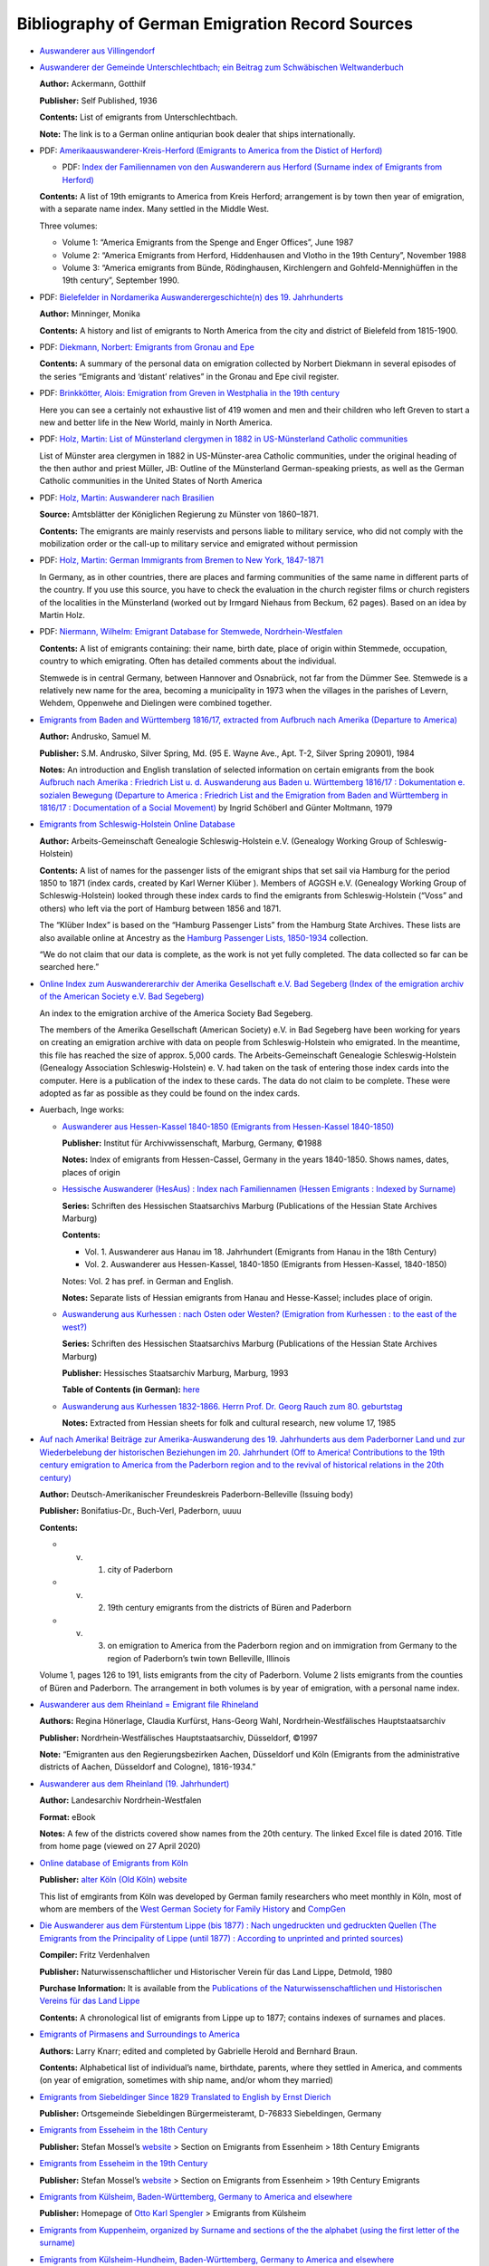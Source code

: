 Bibliography of German Emigration Record Sources
================================================

-  `Auswanderer aus
   Villingendorf <https://www.leo-bw.de/web/guest/detail/-/Detail/details/DOKUMENT/labw_auswanderer/12763/Auswanderer%20aus%20Villingendorf>`__

-  `Auswanderer der Gemeinde Unterschlechtbach; ein Beitrag zum
   Schwäbischen
   Weltwanderbuch <https://www.zvab.com/buch-suchen/titel/auswanderer-der-gemeinde-unterschlechtbach/autor/ackermann/>`__

   **Author:** Ackermann, Gotthilf

   **Publisher:** Self Published, 1936

   **Contents:** List of emigrants from Unterschlechtbach.

   **Note:** The link is to a German online antiqurian book dealer that
   ships internationally.

-  PDF: `Amerikaauswanderer-Kreis-Herford (Emigrants to America from the
   Distict of
   Herford) <https://hf-gen.de/wp-content/uploads/informationen/amerikanetz/Amerikaauswanderer-Kreis-Herford.pdf>`__

   -  PDF: `Index der Familiennamen von den Auswanderern aus Herford
      (Surname index of Emigrants from
      Herford) <https://hf-gen.de/wp-content/uploads/informationen/amerikanetz/Amerikaauswanderer-Kreis-Herford-Index.pdf>`__

   **Contents:** A list of 19th emigrants to America from Kreis Herford;
   arrangement is by town then year of emigration, with a separate name
   index. Many settled in the Middle West.

   Three volumes:

   -  Volume 1: “America Emigrants from the Spenge and Enger Offices”,
      June 1987

   -  Volume 2: “America Emigrants from Herford, Hiddenhausen and Vlotho
      in the 19th Century”, November 1988

   -  Volume 3: “America emigrants from Bünde, Rödinghausen,
      Kirchlengern and Gohfeld-Mennighüffen in the 19th century”,
      September 1990.

-  PDF: `Bielefelder in Nordamerika Auswanderergeschichte(n) des 19.
   Jahrhunderts <https://www.stadtarchiv-bielefeld.de/Portals/0/PDFs/BielefelderInNordamerika.pdf>`__

   **Author:** Minninger, Monika

   **Contents:** A history and list of emigrants to North America from
   the city and district of Bielefeld from 1815-1900.

-  PDF: `Diekmann, Norbert: Emigrants from Gronau and
   Epe <https://hf-gen.de/wp-content/uploads/informationen/amerikanetz/Auswanderer-aus-Gronau-und-Epe.pdf>`__

   **Contents:** A summary of the personal data on emigration collected
   by Norbert Diekmann in several episodes of the series “Emigrants and
   ‘distant’ relatives” in the Gronau and Epe civil register.

-  PDF: `Brinkkötter, Alois: Emigration from Greven in Westphalia in the
   19th
   century <https://hf-gen.de/wp-content/uploads/informationen/amerikanetz/Auswanderer-Greven.pdf>`__

   Here you can see a certainly not exhaustive list of 419 women and men
   and their children who left Greven to start a new and better life in
   the New World, mainly in North America.

-  PDF: `Holz, Martin: List of Münsterland clergymen in 1882 in
   US-Münsterland Catholic
   communities <https://hf-gen.de/wp-content/uploads/informationen/amerikanetz/Aufstellung-M%C3%BCnsterl%C3%A4nder-Geistlicher-1882.pdf>`__

   List of Münster area clergymen in 1882 in US-Münster-area Catholic
   communities, under the original heading of the then author and priest
   Müller, JB: Outline of the Münsterland German-speaking priests, as
   well as the German Catholic communities in the United States of North
   America

-  PDF: `Holz, Martin: Auswanderer nach
   Brasilien <https://hf-gen.de/wp-content/uploads/informationen/amerikanetz/Auswanderer-nach-Brasilien.pdf>`__

   **Source:** Amtsblätter der Königlichen Regierung zu Münster von
   1860–1871.

   **Contents:** The emigrants are mainly reservists and persons liable
   to military service, who did not comply with the mobilization order
   or the call-up to military service and emigrated without permission

-  PDF: `Holz, Martin: German Immigrants from Bremen to New York,
   1847-1871 <https://hf-gen.de/wp-content/uploads/informationen/amerikanetz/German-Immigrants-from-Bremen-to-New-York-1847-1871.pdf>`__

   .. raw:: html

      <!--- TODO: The translation below is confusin. Fix it. --->

   In Germany, as in other countries, there are places and farming
   communities of the same name in different parts of the country. If
   you use this source, you have to check the evaluation in the church
   register films or church registers of the localities in the
   Münsterland (worked out by Irmgard Niehaus from Beckum, 62 pages).
   Based on an idea by Martin Holz.

-  PDF: `Niermann, Wilhelm: Emigrant Database for Stemwede,
   Nordrhein-Westfalen <https://hf-gen.de/wp-content/uploads/informationen/amerikanetz/Stemwede-Emigrant-Database.pdf>`__

   **Contents:** A list of emigrants containing: their name, birth date,
   place of origin within Stemmede, occupation, country to which
   emigrating. Often has detailed comments about the individual.

   Stemwede is in central Germany, between Hannover and Osnabrück, not
   far from the Dümmer See. Stemwede is a relatively new name for the
   area, becoming a municipality in 1973 when the villages in the
   parishes of Levern, Wehdem, Oppenwehe and Dielingen were combined
   together.

-  `Emigrants from Baden and Württemberg 1816/17, extracted from
   Aufbruch nach Amerika (Departure to
   America) <https://worldcat.org/title/12104494?oclcNum=12104494>`__

   **Author:** Andrusko, Samuel M.

   **Publisher:** S.M. Andrusko, Silver Spring, Md. (95 E. Wayne Ave.,
   Apt. T-2, Silver Spring 20901), 1984

   **Notes:** An introduction and English translation of selected
   information on certain emigrants from the book `Aufbruch nach Amerika
   : Friedrich List u. d. Auswanderung aus Baden u. Württemberg 1816/17
   : Dokumentation e. sozialen Bewegung (Departure to America :
   Friedrich List and the Emigration from Baden and Württemberg in
   1816/17 : Documentation of a Social
   Movement) <https://worldcat.org/title/6088787>`__ by Ingrid Schöberl
   and Günter Moltmann, 1979

-  `Emigrants from Schleswig-Holstein Online
   Database <https://www.aggsh.net/index.php/projekte/auswanderungen-aus-schleswig-holstein/passagierlisten-auswandererschiffe-hamburg-suche>`__

   **Author:** Arbeits-Gemeinschaft Genealogie Schleswig-Holstein e.V.
   (Genealogy Working Group of Schleswig-Holstein)

   **Contents:** A list of names for the passenger lists of the emigrant
   ships that set sail via Hamburg for the period 1850 to 1871 (index
   cards, created by Karl Werner Klüber ). Members of AGGSH e.V.
   (Genealogy Working Group of Schleswig-Holstein) looked through these
   index cards to find the emigrants from Schleswig-Holstein (“Voss” and
   others) who left via the port of Hamburg between 1856 and 1871.

   The “Klüber Index” is based on the “Hamburg Passenger Lists” from the
   Hamburg State Archives. These lists are also available online at
   Ancestry as the `Hamburg Passenger Lists,
   1850-1934 <https://www.ancestry.com/search/collections/1068/>`__
   collection.

   “We do not claim that our data is complete, as the work is not yet
   fully completed. The data collected so far can be searched here.”

-  `Online Index zum Auswandererarchiv der Amerika Gesellschaft e.V. Bad
   Segeberg (Index of the emigration archiv of the American Society e.V.
   Bad
   Segeberg) <https://www.aggsh.net/index.php/projekte/auswanderungen-aus-schleswig-holstein/namens-index-auswandererarchiv-bad-segeberg>`__

   An index to the emigration archive of the America Society Bad
   Segeberg.

   The members of the Amerika Gesellschaft (American Society) e.V. in
   Bad Segeberg have been working for years on creating an emigration
   archive with data on people from Schleswig-Holstein who emigrated. In
   the meantime, this file has reached the size of approx. 5,000 cards.
   The Arbeits-Gemeinschaft Genealogie Schleswig-Holstein (Genealogy
   Association Schleswig-Holstein) e. V. had taken on the task of
   entering those index cards into the computer. Here is a publication
   of the index to these cards. The data do not claim to be complete.
   These were adopted as far as possible as they could be found on the
   index cards.

-  Auerbach, Inge works:

   -  `Auswanderer aus Hessen-Kassel 1840-1850 (Emigrants from
      Hessen-Kassel 1840-1850) <https://worldcat.org/title/866233127>`__

      **Publisher:** Institut für Archivwissenschaft, Marburg, Germany,
      ©1988

      **Notes:** Index of emigrants from Hessen-Cassel, Germany in the
      years 1840-1850. Shows names, dates, places of origin

   -  `Hessische Auswanderer (HesAus) : Index nach Familiennamen (Hessen
      Emigrants : Indexed by
      Surname) <https://worldcat.org/title/17547925>`__

      **Series:** Schriften des Hessischen Staatsarchivs Marburg
      (Publications of the Hessian State Archives Marburg)

      **Contents:**

      -  Vol. 1. Auswanderer aus Hanau im 18. Jahrhundert (Emigrants
         from Hanau in the 18th Century)
      -  Vol. 2. Auswanderer aus Hessen-Kassel, 1840-1850 (Emigrants
         from Hessen-Kassel, 1840-1850)

      Notes: Vol. 2 has pref. in German and English.

      **Notes:** Separate lists of Hessian emigrants from Hanau and
      Hesse-Kassel; includes place of origin.

   -  `Auswanderung aus Kurhessen : nach Osten oder Westen? (Emigration
      from Kurhessen : to the east of the
      west?) <https://worldcat.org/title/31413781>`__

      **Series:** Schriften des Hessischen Staatsarchivs Marburg
      (Publications of the Hessian State Archives Marburg)

      **Publisher:** Hessisches Staatsarchiv Marburg, Marburg, 1993

      **Table of Contents (in German):**
      `here <http://bvbr.bib-bvb.de:8991/exlibris/aleph/a23_1/apache_media/G1LYF7SJM5DBX2Q3VU13UPE1VNXLL3.pdf>`__

   -  `Auswanderung aus Kurhessen 1832-1866. Herrn Prof. Dr. Georg Rauch
      zum 80. geburtstag <https://worldcat.org/title/84333876>`__

      **Notes:** Extracted from Hessian sheets for folk and cultural
      research, new volume 17, 1985

-  `Auf nach Amerika! Beiträge zur Amerika-Auswanderung des 19.
   Jahrhunderts aus dem Paderborner Land und zur Wiederbelebung der
   historischen Beziehungen im 20. Jahrhundert (Off to America!
   Contributions to the 19th century emigration to America from the
   Paderborn region and to the revival of historical relations in the
   20th century) <https://worldcat.org/title/722544364>`__

   **Author:** Deutsch-Amerikanischer Freundeskreis Paderborn-Belleville
   (Issuing body)

   **Publisher:** Bonifatius-Dr., Buch-Verl, Paderborn, uuuu

   **Contents:**

   -  

      v. 

         1. city of Paderborn

   -  

      v. 

         2. 19th century emigrants from the districts of Büren and
            Paderborn

   -  

      v. 

         3. on emigration to America from the Paderborn region and on
            immigration from Germany to the region of Paderborn’s twin
            town Belleville, Illinois

   Volume 1, pages 126 to 191, lists emigrants from the city of
   Paderborn. Volume 2 lists emigrants from the counties of Büren and
   Paderborn. The arrangement in both volumes is by year of emigration,
   with a personal name index.  

-  `Auswanderer aus dem Rheinland = Emigrant file
   Rhineland <https://worldcat.org/title/40132914>`__

   **Authors:** Regina Hönerlage, Claudia Kurfürst, Hans-Georg Wahl,
   Nordrhein-Westfälisches Hauptstaatsarchiv

   **Publisher:** Nordrhein-Westfälisches Hauptstaatsarchiv, Düsseldorf,
   ©1997

   **Note:** “Emigranten aus den Regierungsbezirken Aachen, Düsseldorf
   und Köln (Emigrants from the administrative districts of Aachen,
   Düsseldorf and Cologne), 1816-1934.”

-  `Auswanderer aus dem Rheinland (19.
   Jahrhundert) <https://worldcat.org/title/1152174259>`__

   **Author:** Landesarchiv Nordrhein-Westfalen

   **Format:** eBook

   **Notes:** A few of the districts covered show names from the 20th
   century. The linked Excel file is dated 2016. Title from home page
   (viewed on 27 April 2020)

-  `Online database of Emigrants from
   Köln <https://altes-koeln.de/wiki/Auswanderer_aus_K%C3%B6ln>`__

   **Publisher:** `alter Köln (Old Köln)
   website <https://altes-koeln.de/wiki/Hauptseite>`__

   This list of emgirants from Köln was developed by German family
   researchers who meet monthly in Köln, most of whom are members of the
   `West German Society for Family History <https://www.wgff.de/>`__ and
   `CompGen <https://compgen.de>`__

-  `Die Auswanderer aus dem Fürstentum Lippe (bis 1877) : Nach
   ungedruckten und gedruckten Quellen (The Emigrants from the
   Principality of Lippe (until 1877) : According to unprinted and
   printed
   sources) <https://worldcat.org/title/9619390?oclcNum=9619390>`__

   **Compiler:** Fritz Verdenhalven

   **Publisher:** Naturwissenschaftlicher und Historischer Verein für
   das Land Lippe, Detmold, 1980

   **Purchase Information:** It is available from the `Publications of
   the Naturwissenschaftlichen und Historischen Vereins für das Land
   Lippe <https://www.nhv-lippe.de/fileadmin/user_upload/Sonderver%C3%B6ffentlichungen/%C3%9Cbersicht_lieferbare_B%C3%A4nde_SV_Internet.pdf>`__

   **Contents:** A chronological list of emigrants from Lippe up to
   1877; contains indexes of surnames and places.

.. raw:: html

   <!---  TODO: Look into the all the links on this [Rheinland-Pfalz Tourism Page](https://www.routes.de/linksammlung/004RP.htm). They look interesting. --->

-  `Emigrants of Pirmasens and Surroundings to
   America <https://www.genealogie-pirmasens.de/Emigrants/index_e.html>`__

   **Authors:** Larry Knarr; edited and completed by Gabrielle Herold
   and Bernhard Braun.

   **Contents:** Alphabetical list of individual’s name, birthdate,
   parents, where they settled in America, and comments (on year of
   emigration, sometimes with ship name, and/or whom they married)

-  `Emigrants from Siebeldinger Since 1829 Translated to English by
   Ernst
   Dierich <https://freepages.rootsweb.com/~keating/genealogy/history.htm>`__

   **Publisher:** Ortsgemeinde Siebeldingen Bürgermeisteramt, D-76833
   Siebeldingen, Germany

-  `Emigrants from Esseheim in the 18th
   Century <https://www.mossel.de/auswanderer-aus-essenheim/18-jahrhundert.html>`__

   **Publisher:** Stefan Mossel’s
   `website <https://www.mossel.de/startseite.html>`__ > Section on
   Emigrants from Essenheim > 18th Century Emigrants

-  `Emigrants from Esseheim in the 19th
   Century <https://www.mossel.de/auswanderer-aus-essenheim/19-jahrhundert.html>`__

   **Publisher:** Stefan Mossel’s
   `website <https://www.mossel.de/startseite.html>`__ > Section on
   Emigrants from Essenheim > 19th Century Emigrants

-  `Emigrants from Külsheim, Baden-Württemberg, Germany to America and
   elsewhere <https://spengler.li/otto/emigration_kuelsheim_engl.htm>`__

   **Publisher:** Homepage of `Otto Karl
   Spengler <https://spengler.li/otto/index_engl.htm>`__ > Emigrants
   from Külsheim

-  `Emigrants from Kuppenheim, organized by Surname and sections of the
   the alphabet (using the first letter of the
   surname) <https://freepages.rootsweb.com/~herz/genealogy/kuppenheim/kphm_immigr.htm>`__

-  `Emigrants from Külsheim-Hundheim, Baden-Württemberg, Germany to
   America and
   elsewhere <https://spengler.li/otto/emigration_hundheim_engl.htm>`__

   **Publisher:** Homepage of `Otto Karl
   Spengler <https://spengler.li/otto/index_engl.htm>`__ > Emigrants
   from Hundheim

-  `Emigrants from Uissigheim, Baden-Württemberg, Germany to America and
   elsewhere <https://spengler.li/otto/emigration_uissigheim.htm>`__

   **Publisher:** Homepage of `Otto Karl
   Spengler <https://spengler.li/otto/index_engl.htm>`__ > Emigrants
   from Uissigheim

-  `Emigrants from Königheim, Baden-Württemberg, Germany to America and
   elsewhere <https://spengler.li/otto/emigration_koenigheim_engl.htm>`__

   **Publisher:** Homepage of `Otto Karl
   Spengler <https://spengler.li/otto/index_engl.htm>`__ > Emigrants
   from Königheim

-  `Emigrants of Neuhausen ob
   Eck <https://www.lang-germany.de/Archiv/Auswanderer_/auswanderer_.htm>`__

   **Publisher:** Webpage of Kurt Lang.

   **Sources:** Sources: 1. Sigmaringen State Archives, holdings of the
   Tuttlingen Oberamt. 2. Parish archive Neuhausen ob Eck.

-  `Emigrants from Weisweil <https://www.weisweil.de/geschichte/>`__

   **Publisher:** <htpps://Weisweil.de>

-  `US Emigrants from Stockstadt am
   Main <https://familienforschung-stockstadt-am-main.de/EN_usa.html>`__

   **Publisher:** Website of Dr Sibylle Nagel

-  `1832 - 1840 Auswandererliste Gross-Umstadt (Emigrants to North
   America 1832 -
   1840) <https://www.umstead.org/gr-um%20more.html#anchor2402451>`__

   **Website Author’s Notes:** The book 1250 JAHRE GROSS-UMSTADT (1250
   Years Gross-Umstadt) includes an “Auswandererliste” and a list of
   “Einwanders” on pages 263 and following. For the years 1832 - 1840,
   there is a reproduction of an old printed document, followed by
   additional information on some of the listed emigrants, added by
   Georg Brenner. Following that is a list of additional emigrants, not
   shown on the old document, although from the same time period and
   also from following years. Then emigrants INTO Gross-Umstadt. I can’t
   absolutely guarantee that I’ve read all the names from the old
   printed document correctly, but I should be close. Be creative, look
   at all the names. If your name is Wünsch, look at Münsch, for
   example, as it was very difficult to distinguish between a W and an M
   in this particular printed script.

-  `Germany, Bavaria, Fürth, Emigration and City Directories,
   1805-1913 <https://www.familysearch.org/search/collection/1976142>`__

   **Publisher:** Family Search

   **Contents:** Collection of emigration records (1805-1874) and city
   directories (1884-1913) from the city of Fürth, Bavaria, Germany

-  `List of 19th Century Emigrants ​From Central Franconia To ​North
   America <https://www.sgsmi.org/19th-century-emigrants-list.html>`__

   **Publisher:** `Saginaw Michigan Genealogical
   Society <https://www.sgsmi.org/>`__

   **Contents:** List of emigrants lists from Central Franconia that
   contains: name, occupation, place or origin, destination, notes and
   reference.

   **Notes:** These records are a combination of two indexes of family
   names which were compiled in the State Archive of Central Franconia
   (or Mittel Franken) at Nuremberg. As a Sesquicentennial gift, the
   City of Gunzenhausen sent this information to its sister city of
   Frankenmuth, Michigan. Frankenmuth Historical Association staff &
   volunteers translated the information and compiled these charts.

-  `PDF: Auswanderer aus dem Gebiet des ehemaligen preußischen
   Regierungsbezirks Trier
   1700-1900 <https://www.wgff.de/trier/download/ABC/Auswanderer.pdf>`__

   **Author:** Werner Lichter

   **Content:** Alphabetical list of 4,742 people emigrants from the
   area of the former Prussian government district of Trier; 1700-1900.
   There are three organized lists:

   -  An alphabetical list of names
   -  Surname groups; grouped by first letter of the surname.
   -  Places of origin

-  `Auswanderer aus Gechingen, Kreis
   Calw <https://www.schwarzwaldverein-gechingen.de/index.php?page=auswanderung>`__
   Württemberg.

   **Content:** Emigrants from the Kreis district of Calw. The list of
   individual’s names is grouped by the region or country to which they
   emigrated.

-  `Auswanderer-Museum-Oberalben <http://www.auswanderermuseum.de/>`__.

   The Museum displays the history of emigration from the Palatinate to
   America. Some reference literature and name lists. Limited opening
   hours.  

-  `Auswanderer und ihre Familien aus dem ehemaligen Großherzogtum
   Oldenburg <https://www.auswanderer-oldenburg.de/index.php>`__

   Database of emigrants from the former Grandduchy of Oldenburg.

-  `Auswanderer aus Mestlin -
   Mecklenburg <http://www.emecklenburg.de/Mestlin/personen/emigrat.html>`__

   List of emigrants to America and information about emigration to
   America from Mestlin.

-  `Auswanderung aus
   Südwestdeutschland <https://www.leo-bw.de/web/guest/themen/auswanderer>`__

   Emigrants from southwest Germany

   In LEO-BW you will find more than 300,000 emigrant entries. These are
   summarized in approx. 4,200 lists according to the places of origin
   of the emigrants . In addition to the names of the emigrants,
   biographical data, emigration destinations and times of emigration
   can be called up. LEO-BW thus offers a research entry point for
   family research.

.. raw:: html

   <!--- Incorporate the information from https://www.wgff.de/linkliste.php?subject=auswanderer at this point. Check entires below: --->

-  `Ancestry.com’s searchable Baden, Germany Emigration Index,
   1866-1911 <https://www.ancestry.com/search/collections/4610/>`__

-  `MyHeritage.com: Germany, Emigrants from Southwestern Germany,
   1736-1963 <https://www.myheritage.com/research/collection-10749/germany-emigrants-from-southwestern-germany-1736-1963?tr_funnel=supersearch&tr_country=US&tr_creative=oct19historicalrecords>`__

   This is an index of emigrants leaving Southwestern Germany between
   1736 and 1963.

   Records may contain the following searchable information: first and
   last name, birth date, date and county of emigration, and first and
   last name of a relative.

-  `Ancestry.com: Baden, Germany Emigration Index,
   1866-1911 <https://www.ancestry.com/search/collections/4610/>`__

   This index, compiled by the Badischen Generallandesarchive Karlsruhe
   and microfilmed by the Genealogical Society of Utah, contains the
   names of over 28,000 persons who left Baden between 1866 and 1911.
   Each entry includes the emigrant’s name, residence or place of birth,
   and the year of departure. Wives were not indexed separately unless
   they traveled alone or with their children. Children who left with
   one or both parents were not indexed. Some cards state that the
   person whose name is listed was traveling with “five persons” without
   naming each individual. The emigration lists were sent from district
   offices scattered throughout the state of Baden, to one central
   office. From these lists a card index was developed.

   Not everyone who left Baden applied for permission to emigrate, but
   others of the same surname may have emigrated at another time. When
   tracking an ancestor with an uncommon surname who can’t be identified
   in the database, it may be worthwhile to search the church records of
   the towns where others with the same surname originated.

-  `Emigrants from the Wolfersweiler region of Germany to Pennsylvania,
   1730-1750 <https://worldcat.org/title/10133430?oclcNum=10133430>`__

   **Author:** Raymond Martin Bell

   **Publisher:** R.M. Bell, Washington, Pa. (413 Burton Av.,
   Washington), 1982

-  `Emigration databases of the Arbeits-Gemeinschaft Genealogie
   Schleswig-Holstein e.V. (The Genealogical Society of Schleswig
   Holstein <https://www.aggsh.net/index.php/projekte/auswanderungen-aus-schleswig-holstein>`__

   Their searchable databases include:

   -  Passenger lists of the Hamburg emigration ships
   -  Release from the Nexus
   -  Emigration archive of the America Society Bad Segeberg
   -  Emigrant letters in the archive of the Hamburg Emigrant Mission
   -  Emigrant database (old homepage)

-  `Palatinate Library in
   Kaiserslauten <https://www.bv-pfalz.de/kultur-bildung/pfalzbibliothek-kaiserslautern/>`__

   -  `list of the libraries
      services <https://www.pfalzbibliothek.de/service/>`__
   -  `online
      search <https://pfalzbibliothek.bibliotheca-open.de/SUCHE/Erweiterte-Suche>`__

-  `Institute for Palatinate history and
   folklore <https://www.pfalzgeschichte.de/de/>`__

   -  `Digital migration card
      index <https://www.pfalzgeschichte.de/de/forschung/laufende-projekte/digitale-migrationskartei/>`__

      This is an extensive migration card index with around 300,000 data
      sets, from which more than a million migration movements have
      emerged since the 16th century.

      **Note:** As of June 10, 2023, the online digital card index is
      not yet live.

-  `Biographisches Handbuch der deutschsprachigen Emigration nach
   1933 <https://worldcat.org/search?q=ti%3ABiographisches+Handbuch+der+deutschsprachigen+Emigration+nach+1933>`__

   **Authors:** Werner Röder, Herbert Arthur Strauss, Jan Foitzik,
   Institut für Zeitgeschichte (Munich, Germany), Research Foundation
   for Jewish Immigration

   **Publisher:** K.G. Saur ; Distributed by Gale Research Co., München,
   New York, 1980-1983

   **Notes:** Vol. 2 in English

   Half title of v. 1, title of v. 2, and parallel title of v. 3:
   International biographical dictionary of central European emigrés,
   1933-1945 Vol. 3: Unter der Leitung von Werner Röder zusammengestellt
   von Sybille Claus, Daniel Niederland und Beatrix Schmidt
   “Herausgegeben vom Institut für Zeitgeschichte München und von der
   Research Foundation for Jewish Immigration, Inc., New York, unter
   Gesamtleitung von Werner Röder und Herbert A. Strauss”–V. 3, half
   title “Decknamen, Pseudonyme und Namensänderungen”: v. 1,
   p. [853]-861

   **Language Notes:** Volumes 1 and 3 are in German, volume 2 is in
   English

-  `Ancestry.com: Brandenburg, Prussia Emigration Records
   (Auswanderungsakten Brandenburg,
   Preußen) <https://www.ancestry.com/search/collections/4121/>`__

   **Publisher:** Ancestry.com

   These records are also available on microfiche from the Family
   History Library under the title: Brandenburgishes Landeshauptarchiv
   Potsdam, Auswanerungskartei. FHL microfiche #6109219 (22 total
   Fiches).

-  `Brandenburgisches Landeshaputarchiv (Brandenburg Main State Archive)
   Online
   Search) <https://blha-recherche.brandenburg.de/suchinfo.aspx>`__

-  `Auswanderungskartei: Brandenburgisches Landeshauptarchiv (Emigration
   Index: Brandenburg Main State
   Archive) <https://www.familysearch.org/search/catalog/767068?availability=Family%20History%20Library>`__

   **Format:** Mircofilm available at Family History Library, 35 N West
   Temple SALT LAKE CITY Utah 84150-9005

-  `Emigration Database for the areas of Geislingen/Steige, Heidenheim,
   Blaubeuren, Ulm and
   Göppingen <https://www.afagev.de/auswandererdatenbank>`__

   **Format:** Database of the Geislingen/Steige, Heidenheim,
   Blaubeuren, Ulm and Göppingen Family History Society

.. raw:: html

   <!--- TODO: Finish the next two entries and join them with those immediately below them. --->

-  `Auswanderer auf dem Schiff Samuel M. Fox. Ankunft New York, 4.
   Aug. 1852 <https://worldcat.org/title/12751257?oclcNum=12751257>`__

   **Authors:** Fritz Braun (Compiler), Jacob Ernst Ruth

   **Publisher:** Heimatstelle Pfalz, (Kaiserslautern, [1964])

   **Series:** Schriften zur Wanderungsgeschichte der Pfälzer, Folge 21

   **Notes:** Report on the voyage by Jacob Ernst Ruth and passenger
   list. Originally published in Pfälzische Familienund Wappenkunde,
   1964  

-  Braun, Fritz works:

   -  `Auswanderer aus Enkenbach seit Beginn des 18.
      Jahrhunderts <https://worldcat.org/title/7507091>`__

      **Authors:** Fritz Braun, Heimatstelle Pfalz

      **Publisher:**\ Heimatstelle Pfalz, Kaiserslautern, [196-]

      **Notes:** “Sonderdruck aus dem Heimatbuch: Aus Enkenbachs
      Vergangenheit.”

   -  `Auswanderer aus Kaiserslautern im 18.
      Jahrhundert <https://worldcat.org/title/7514850>`__

      **Publisher:** Heimatstelle Pfalz, Kaiserslautern, 1965

      **Contents:** Emigrants from Queidersbach from 1764 to 1938.  

   -  `Auswanderer aus Steinweiler in drei
      Jahrhunderten <https://worldcat.org/title/6926003?oclcNum=6926003>`__

      **Publisher:** Heimatstelle Pfalz, Kaiserslautern, 1968

-  `Auswanderer aus Queidersbach, 1764 bis
   1938 <https://worldcat.org/title/6108771>`__

   **Authors:** Fritz Braun, Stefan Aicher

   **Publisher:** Heimatstelle Pfalz, Kaiserslautern, 1966

-  `Bremen Passenger Lists, 1920-1939 <http://wwwpassengerlists.de/>`__

   **Notes:** From 1875-1908, the staff of the *Nachweisungsbureau*
   decided to destroy all lists older than 3 years because of lack of
   office space. With the exception of 2,953 passenger lists for the
   years 1920–1939 all other lists were lost in World War II. This is a
   set of 3,017 lists dating 1920-1939 (of 4420 made during this time
   period), which was saved by *Die Maus,* a Bremen based genealogical
   society. Over 635,000 passengers are in the database which can be
   searched by surname, ship name, day of departure, destination harbor
   and hometown of the passenger.

-  `Bremen Passenger Lists
   1920-1939 <http://www.schiffslisten.de/index_en.html>`__.  

-  `The emigration of the Mülheimers to Pennsylvania : both a local and
   German culture picture from the 17th
   century <https://worldcat.org/title/25464543>`__

   **Authoer:** Broermann, Karl

   **Publisher:** Publisher:R.N. Castleberry, Windermere, Fla. (12404
   Summerport Ln., Windermere 34786), ©1991

   **Notes:** “With also a photocopy of the original German article: Die
   Auswanderung der Mülheimer nach Pennsylvanien. The original article
   was published in the December, 1938 issue of the Mülheim Historical
   Society’s Zeitschrift”–Foreword

-  `Westerwald to America : some 18th century German
   immigrants <https://worldcat.org/title/20526140?oclcNum=20526140>`__

   **Authors:** Burgert, Annette Kunselman and Jones, Henry Z Jr.

   **Publisher:** Publisher:Picton Press, Camden, Me., 1989

   **Summary:** 284pp. 9 pages of reproductions of original immigration
   lists; place index and Every Name index. 2000 (1989) This book by two
   of the best-known German migration researchers documents the German
   origins, in the Westerwald Region of southern Germany, of more than
   265 individuals and/or families which emigrated to America in the
   mid-18th century. Their German ancestry is included and, in many
   cases, exactly where they settled in Pennsylvania, New Jersey, New
   York, Maryland, and the Shenandoah Valley of Virginia

-  Burgert, Annette Kunselman works:

   -  `Master index to the emigrants documented in the published works
      of Annette K. Burgert, F.A.S.G.,
      F.G.S.P. <https://www.worldcat.org/search?slug=genealogy&q=ti%3AMaster+index+to+the+emigrants+documented+in+the+published+works+of+Annette+K.+Burgert>`__

      **Publisher:** AKB Publications, Myerstown, Pa., 2000

   -  `Brethren from Gimbsheim in the Palatinate to Ephrata and
      Bermudian in
      Pennsylvania <https://worldcat.org/title/31199347?oclcNum=31199348>`__

      **Publisher:** AKB Publications, Myerstown, PA, ©1994

      **Summary:** Some 22 men with families immigrated in 1749 and 1751
      from Gimbsheim, Hessen, Germany, to America eventually settling in
      the Ephrata community in Lancaster County, Pennsylvania, and near
      Bermudian in York County. Transcripts from all areas are given.

   -  `Colonial Pennsylvania immigrants from Freinsheim in the
      Palatinate <https://worldcat.org/title/20615216?oclcNum=20615216>`__

      **Publisher:** AKB Publications, Myerstown, PA (691 Weavertown
      Rd., Myerstown 17067), ©1989

      **Summary:** List of 18th century emigrants from Freinsheim who
      settled in Pennsylvania; contains extensive genealogical
      information.  

   -  `Early Pennsylvania pioneers from Mutterstadt in the
      Palatinate <https://worldcat.org/title/18080589>`__

      **Publisher:** AKB Publications, Worthington, OH (P.O. Box 93,
      Worthington 43085), ©1983

      **Summary:** List of 18th century immigrants to Pennsylvania from
      Mutterstadt; contains extensive genealogical information.  

   -  `Eighteenth century emigrants from German-speaking lands to North
      America <https://worldcat.org/search?q=_Eighteenth+century+emigrants+from+German-speaking+lands+to+North+America>`__

      **Publisher:** Pennsylvania German Society, Birdsboro, Pa., 1985

      **Summary:** Volume 1 lists emigrants from the Northern Kraichgau;
      volume 2, emigrants from the Western Palatinate. Both volumes
      include considerable genealogical information as well as indexes
      of ships, European place names, and surnames.

      **Contents:**

      -  

         v. 

            1. The Northern Kraichgau

      -  

         v. 

            2. The Western Palatinate

   -  `Eighteenth and nineteenth century emigrants from
      Lachen-Speyerdorf in the
      Palatinate <https://worldcat.org/title/20662221?oclcNum=20662221>`__

      **Publisher:** AKB Publications, Myerstown, PA (691 Weavertown
      Rd., Myerstown 17067), ©1989

      **Summary:** Immigrants came from Lachen-Speyerdorf, Bayern,
      Germany, and settled in various parts of Pennsylvania  

   -  `Eighteenth century emigrants from Langenselbold in Hesse to
      America <https://worldcat.org/title/38050507>`__ **Publisher:**
      AKB Publications, Myerstown, Pa., 1997

      **Summary:** The emigrants from the Langenselbold area settled
      mainly in Berks County, Pennsylvania. A large group settled in
      Lower Heidelberg Township. Also includes emigrants who went to New
      York in 1710

   -  `Eighteenth-century emigrants from Pfungstadt, Hessen-Darmstadt to
      Pennsylvania <https://worldcat.org/title/747097646?oclcNum=747097646>`__

      **Publisher:** Masthof Press, Morgantown, Pa., 2011 ©1995

      **Summary:** List of 18th century emigrants from Pfungstadt who
      settled in Pennsylvania; contains extensive genealogical
      information.  

   -  `Eighteenth Century Emigrants from the Northern Alsace to
      America <https://worldcat.org/title/27244738>`__

      | **Publisher:** Picton Press ; Available from AKB Publications,
        Camden, Me., Myerstown, Pa. (691 Weavertown Rd., Myerstown
        17067-2642), ©1992

      **Summary:** “Prepared for distribution to members of the
      Pennsylvania German Society during 1992 as Volume XXVI in its
      series of publications on Pennsylvania German history and
      culture”. Alphabetical list of emigrants from the Northern Alsace,
      now part of France; contains indexes of ships and surnames.

   -  `Eighteenth century Pennsylvania emigrants from Hassloch and Böhl
      in the
      Palatinate <https://worldcat.org/title/10276565?oclcNum=10276565>`__

      **Publisher:** AKB Publications, Worthington, OH (P.O. Box 93,
      Worthington 43085), ©1983

      **Summary:** A list of 18th century emigrants who settled in
      Pennsylvania; contains extensive genealogical information.

   -  `Emigrants from Eppingen to America in the eighteenth and
      nineteenth
      centuries <https://worldcat.org/search?q=Emigrants+from+Eppingen+to+America+in+the+eighteenth+and+nineteenth+centuries>`__

      **Publisher:** AKB Publications, Myerstown, PA (691 Weavertown
      Rd., Myerstown 17067), ©1987

      **Summary:** List of emigrants from Eppingen; contains
      considerable genealogical information.

   -  `Grossgartach, Wuerttemberg, to Pennsylvania : some early colonial
      German immigrants <https://worldcat.org/title/42249159>`__

      **Publisher:** AKB Publications, Myerstown, Pa., 1999.

      **Summary:** Extensive genealogical information on the 18th
      century emigrants from Grossgartach who settled in Pennsylvania.

   -  `The Hochstadt origins of some of the early settlers at Host
      Church, Berks County,
      Pa <https://worldcat.org/search?q=The+Hochstadt+origins+of+some+of+the+early+settlers+at+>`__

      **Publisher:** AKB Publications, Worthington, OH (P.O. Box 93,
      Worthington 43085), ©1983

      **Summary:** A list of emigrants from Hochstadt who settled in
      Berks County, Pennsylvania.

   -  | `Palatine origins of some Pennsylvania
        pioneers <https://www.worldcat.org/title/44927152>`__
        **Author:** Annette K. Burgert
      | **Publisher:** AKB Publications, Myerstown, Pa., 2000.

      **Summary:** “This volume is not intended to be a complete record
      of the families mentioned. The sole purpose is to provide the
      information on the emigrating generation from the German church
      records, with enough substantiating evidence from Pennsylvania
      records to attempt to prove the connection”–Introd. p. xvii

   -  `Pennsylvania pioneers from Wolfersweiler Parish, Saarland,
      Germany <https://www.worldcat.org/title/10331747?oclcNum=10331747>`__
      **Publisher:** AKB Publications, Worthington, OH (P.O. Box 93,
      Worthington 43085), ©1983

      **Summary:** Summary:Wolfersweiler is part of Nohfelden,
      Oldenburg, Germany. A list of 18th century emigrants from
      Wolfersweiler Parish, who settled in Pennsylvania; contains
      extensive genealogical information.

   -  `York County pioneers from Friedelsheim and Gönnheim in the
      Palatinate <https://www.worldcat.org/title/10940174?oclcNum=10940174>`__
      **Publisher:** AKB Publications, Worthington, OH (P.O. Box 93,
      Worthington 43085), ©1984

      **Summary:** Immigrants came from Friedelsheim and Gönnheim in
      Bayern, Germany. A list of 18th century Palatine emigrants who
      settled in York County, Pennsylvania.

   -  `Emigrants from Baden and Württemberg in the Eighteenth
      Century <https://worldcat.org/title/36712834>`__ **Publisher:**
      Publisher:Picton Press, Camden, Me., ©1996-

      **Contents:** Baden-Durlach and vicinity

-  `Amish immigrants of Waldeck and Hesse : a record of 263 immigrants,
   with a record of their descendants to those who were married by about
   1865, plus historical records of Germany, shiplists,
   etc. <https://worldcat.org/title/29649380?oclcNum=29649380>`__

   **Author:** John M. Byler

   **Publisher:** J.M. Byler, Bellville, OH, 1993

-  `Cooper County, Missouri Immigration
   Records <https://www.mogenweb.org/cooper/CooperBitsImmig.htm>`__

   Includes separate databases for emigrants from Sachsen-Coburg,
   Sachsen-Kronach, and Sachsen-Meiningen.  

-  `Hapag-Halle Cuxhaven Emigration Database
   S(CUXAUS) <https://hapaghalle-cuxhaven.de/en/database-of-emigrants/>`__

   CUXAUS is a regional emigration database. Approximately 6,000 records
   from emigrants of today’s district Cuxhaven for the period between
   about 1830 and 1930 are available-–almost all of them with New York
   as their destination.

-  `Mercenary troops from Anhalt-Zerbst, Germany, who served with the
   British forces during the American
   Revolution <https://worldcat.org/search?q=1940+Mercenary+troops+from+Anhalt-Zerbst%2C+Germany%2C+who+served+with+the+British+forces+during+the+American+Revolution>`__

   **Author:** Virginia Easley DeMarce

   **Publisher:** Westland Publications, McNeal, Ariz., 1984

   **Contents:**

   -  pt. 1. Surnames A through Kr
   -  pt. 2. Surnames Ku through Z
      Mercenaries from Anhalt-Zerbst, some of whom stayed in America.

-  `Die Auswanderung in die Neuengland-Staaten aus Orten des Enzkreises
   im 18.
   Jahrhundert <https://worldcat.org/title/4711293?oclcNum=4711293>`__

   **Author:** Ehmann, Karl

   **Publisher:** Publisher:Verein für Familien- und Wappenkunde,
   Stuttgart, 1977

   **Notes:** “Südwestdeutsche Blätter für Familien- und Wappenkunde.
   Sonderheft 1977.”  Lists emigrants to New England from towns in the
   Enz district of Baden-Württemberg during the 18th century.  

-  `Ancestry.com Hamburg Passenger Lists, 1850-1934, on
   Ancestry.com <https://www.ancestry.com/search/collections/1068/>`__

   **Publisher:** Ancestry.com

   | **Source Information:** Hamburg State Archives
   | Hamburg Passenger Lists, 1850-1934 [database on-line]. Provo, UT,
     USA: Ancestry.com Operations, Inc., 2008.

   **Original data:** Staatsarchiv Hamburg, Bestand: 373-7 I, VIII
   (Auswanderungsamt I). Mikrofilmrollen K 1701 - K 2008, S 17363 - S
   17383, 13116 - 13183.

-  `Hamburg Passenger Lists, Handwritten Indexes,
   1855-1934 <https://www.ancestry.com/search/collections/1166/>`__

   **Source Information:** Hamburg State Archives Ancestry.com. Hamburg
   Passenger Lists, Handwritten Indexes, 1855-1934 [database on-line].
   Provo, UT, USA: Ancestry.com Operations Inc, 2007.

   **Original data:** Staatsarchiv Hamburg, Bestand: 373-7 I, VIII
   (Auswanderungsamt I). Mikrofilmrollen K 1871 - K 1962, S 17363 - S
   17383, 13174 - 13183.

   **About:** This database contains handwritten indexes to the
   passenger lists of ships departing from Hamburg, Germany. The
   database includes images digitized from microfilm in partnership with
   the Hamburg State Archive. To access the original passenger lists,
   please refer to the database (Hamburg Passenger Lists, 1850-1934).
   These handwritten indexes can assist you in finding your ancestor in
   the original passenger lists for the years 1855-1934, and are
   especially helpful for locating records for those years that have not
   yet been electronically indexed.

-  `Emigrants to America from Herford, Hiddenhausen, and Vlotho in the
   nineteenth
   century <https://worldcat.org/title/27977499?oclcNum=27977499>`__

   **Author:** Kreisheimatverein Herford

   **Format:** Print Book

   **Publisher:** Kreisheimatverein Herford, Herford, ©1989

-  `Emigration and settlement patterns of German communities in North
   America <https://worldcat.org/title/34068081>`__

   **Authors:** Eberhard Reichmann, La Vern J. Rippley, Jörg Nagler, Max
   Kade German-American Center (IUPUI)

   **Format:** Print Book

   **Publisher:** Max Kade German-American Center, Indiana
   University-Purdue University at Indianapolis ; Produced and
   distributed by NCSA LITERATUR, Indianapolis, Ind., Nashville, IN,
   ©1995

   **Summary:** “The present volume contains articles based on papers
   delivered at the conference on ‘Emigration and Settlement Patterns of
   German Communities in North America’, held at New Harmony, Indiana,
   on Sept. 28-Oct. 1 1989’–Pref

-  `Lippe Online Emigration database
   Lippe <http://lippe-auswanderer.de>`__

   -  `Alphabetical List of Emigrant Surnames with
      Dates <http://www.lippe-auswanderer.de/AuswandererLippe-USA/html/frames.htm>`__

      Created by members of the genealogical group within the
      Naturwissenschaftlicher und Historischer Verein für das Land Lippe
      (Natural Science and Historical Society for the Land of Lippe).

-  `Emigration from Southwest
   Germany <https://www.landesarchiv-bw.de/de/themen/portale/74937?template=a_artikel&id=6591&sprache=en>`__

   Baden-Württemberg Emigration Database of the National Archives of
   Baden-Württemberg.  

-  `Emigration out of Schleswig-Holstein, 19th
   century <http://www.rootdigger.de/Emi.htm>`__

   **Format:** Online ``.Doc`` and ``PDF`` files arranged by first
   letter of surname.

   **Notes:** “At least 55,000 native Schleswigers and Holsteiners who
   really emigrated, plus an additional 10% for errors that there may
   be, and people that I know did not emigrate from Schleswig or
   Holstein, but from other places. Searching is free, but emigrant’s
   place of origin provided by compiler upon fee payment.”

-  `Auswandererlisten des ehemaligen Herzogtums Braunschweig. Ohne Stadt
   Braunschweig und Landkreis Holzminden, 1846-1871
   Emigrant List from the former Duchy of Braunschweig 1846-1871.
   Excluding the city of Braunschweig and the County of Holzminden
    <https://worldcat.org/title/1298763074?oclcNum=1298763074>`__

   **Author:** Fritz Gruhne

   **Format:** Print Book

   **Series:** Quellen und Forschungen zur braunschweigischen Geschicte.
   Bd. 20 [Sources and research on the history of Brunswick. Volume 20]

   **Notes:** A surname and place name index is available
   `online <http://www.thomas-erbe.de/ahnen/buch/001.htm>`__

-  `Emigrants from Külsheim, Baden-Württemberg, Germany to America &
   Elsewhere <http://spengler.li/otto/emigration_engl.htm>`__  

-  `Emigrants from Kuppenheim, Rastatt,
   Baden <http://service.bfast.com/bfast/click?bfmid=5647408&siteid=28727949&bfpage=bfrd&bfurl=http://www.ancestry.com/rd/befree/affprodredirect.asp?key=Uhttp://freepages.genealogy.rootsweb.com/%7Eherz/kuppenheim/kphm_immigr.htm>`__

-  `Emigrants from Reimsbach (Saarland) to America
   1846-1889 <http://www.reimsbach-online.de/auswanderer.htm>`__  

-  `Emigrants from Schleswig-Holstein to New Amsterdam (now New York) in
   1636-1667 <http://www.genealogy-sh.com/timm/1636-1667.htm>`__  

-  *Emigrants from the Attendorn* (Germany) area, see:_Heimatblatter fur
   das kurkolnische Sauerland_, volumes from around 1948-1958  

-  `Emigrants from the former Amt Damme, Oldenburg (now Niedersachsen),
   Germany, mainly to the United States,
   1830-1849 <http://www.honkomp.de/damme-auswanderung/chapte12.htm>`__
    

-  `Emigrants from Rendsburg, Germany
   1868-1884 <http://www.freegendata.com/cgi-bin/1/jump.cgi?ID=2472&afscrc=1>`__

-  `Emigrants from the isle Fehmarn, Germany
   1871-1882 <http://www.genealogy-sh.com/fehmarn.htm>`__

-  `Emigrants from the Grafschaft of
   Bentheim. <https://bentheimheritage.com/resources/emigrants-from-grafschaft-bentheim/#:~:text=What%20is%20the%20Emigrants%20from,in%20North%20America%20before%20then>`__

   **Publisher:** Bentheimers International Society’s website

   **Content:** Online alphabetical list of emigrants

-  `Lists of Swiss emigrants in the eighteenth century to the American
   colonies <https://www.worldcat.org/title/2569>`__

   **Authors:** Albert Bernhardt Faust, Gaius Marcus Brumbaugh (Editor)

   **Format:** Print Book

   **Publisher:** Genealogical Pub. Co., Baltimore, 1968 [©1920-25]

   **Contents:**

   -  

      v. 

         1. Zurich, 1734-1744, from the Archives of Switzerland / by
            Albert Bernhardt Faust

   -  

      v. 

         2. From the State Archives of Bern and Basel, Switzerland /
            compiled and edited by Albert Bernhardt Faust and Gaius
            Marcus Brumbaugh

   **Online Digital Version:** Family Search Digital Version (photocopy
   of the original, 2001):

   -  `volume
      one <https://www.familysearch.org/library/books/records/item/98795-lists-of-swiss-emigrants-in-the-eighteenth-century-to-the-american-colonies-vol-1>`__
   -  `volume
      two <https://www.familysearch.org/library/books/records/item/104312-lists-of-swiss-emigrants-in-the-eighteenth-century-to-the-american-colonies-vol-2>`__

-  `Passenger and immigration lists bibliography, 1538-1900 : being a
   guide to published lists of arrivals in the United States and
   Canada <https://www.worldcat.org/title/passenger-and-immigration-lists-bibliography-1538-1900-being-a-guide-to-published-lists-of-arrivals-in-the-united-states-and-canada/oclc/18413213>`__

   **Author:** P. William Filby

   **Publisher:** Gale Research Co., Detroit, Mich., ©1988, 2nd ed

-  `Forschungsstelle Niedersächsische Auswanderer in den USA (Lower
   Saxony Emigrants in the USA Research
   Centre) <http://www.uni-oldenburg.de/nausa/>`__

   Research institute for emigration from Lower Saxony to USA.

-  `Emigration alsacienne Etats-Unis, 1815-1870 (Alsatian emigration to
   the United States,
   1815-1870) <https://worldcat.org/search?q=Emigration+alsacienne+Etats-Unis%2C+1815-1870>`__

   **Author:** Nicole Fouché, Université de Paris I: Panthéon-Sorbonne

   **Format:** Available both as book and eBook

   **Publisher:** Publications de la Sorbonne, Paris, 1992

-  Freund, Hanns Egon. *Emigration records from the German Eifel region,
   1834-1911*. Crystal Lake, Ill. : McHenry County Illinois Genealogical
   Society, 1991. Alphabetical list of emigrants from the Eifel region,
   “with major emphasis on those emigrants whose final destinations were
   Illinois, Wisconsin and Michigan.”  

-  `Genealogie im Oldenburger
   Münsterland <http://www.familie-bloemer.de/gene/>`__.

   Lists from the Southern part of Oldenburg, known as “Oldenburger
   Muensterland” (predominantly Catholic).

-  `Genealogische Datenbank der Griesen Gegend / Genealogical Data Base
   of the Griese Gegend
   (Mecklenburg) <http://www.griesegegend-online.de/datenbank.htm>`__

   Various lists of emigrants; some list only names, other extensive
   personal information.  

-  `Genealogy in Schleswig-Holstein <http://www.genealogy-sh.com/>`__

   Homepage of Hans Peter Voss from Steenfeld. Emigrant lists and other
   genealogical sources.  

-  `Nassau-Dillenburger Auswanderung nach Amerika im 18.
   Jahrhundert <https://www.familysearch.org/ark:/61903/3:1:3QS7-998C-98DB?mode=g&cat=190088>`__

   **Author:** Gerber, Adolf.

   Online microfilm version of original German volume on Family Search

-  `The emigration from Nassau-Dillenburg to America in the eighteenth
   century : the conduct of the governments towards it and the ensuing
   fates of the
   emigrants <https://worldcat.org/title/11754850?oclcNum=11754850>`__

   **Author:** Weirich, Lissy L. English translation.

   **Comments:** Contains an index of emigrants from Nassau-Dillenburg
   to America in the eighteenth century.  

-  `German and Jewish Intellectual Émigré
   Collections <https://archives.albany.edu/description/repositories/ger>`__

   **Summary:** In recognition of the serious scholarly interest in the
   mass migration of German speaking exiles from the Nazi regime, a
   German and Jewish Intellectual Émigré Collection was established in
   1976 at the University at Albany, State University of New York. The
   German and Jewish Intellectual Émigré Collection is comprised of over
   95 collections (approximately 750 cubic feet) of personal papers,
   organizational records, tape recordings, photographs, and related
   research materials documenting the German intellectual exodus of the
   1930s and 1940s.

-  `German Emigrants to South Australia,
   1837-1860 <http://www.theshipslist.com/ships/australia/SAgermanindex.htm>`__

   These lists have been transcribed from the original passenger lists,
   by Robert Janmaat of Adelaide, who has generously shared them with
   TheShipsList. Where available, extracts regarding a particular ship
   have been included, from the Sydney Shipping Gazette and the South
   Australian Register. The South Australian Government Gazette *(return
   showing deaths on board Emigrant ships 1849 to 5th June 1865)* has
   also been consulted.  

-  German Emigration Records. The LDS Family History Library has the
   1991 edition of the Germanic Emigrants Register (FHL fiche 6312192;
   computer number 445448). The list consists of 10 microfiche and
   contains about 118,000 names. You can also write to: Germanic
   Emigrants Register, Postfach 10 08 22, 51608 Gummersbach, Germany.  

-  `German Emigration Center / Deutsches
   Auswandererhaus <http://www.dah-bremerhaven.de/>`__

   The largest emigration museum in Europe. Since 1830, more than 7
   million Europeans departed from Bremerhaven on their way to the New
   World. The three focal pointsx of the new Center are: experiencing
   migration, tracing roots, and understanding migration.  

-  `Germanic emigrants
   register <https://worldcat.org/search?q=ti%3AGermanic+emigrants+register>`__

   **Publisher:** Diepholz, Germany : [Germanic Emigrants Register];
   Warthausen : COM-Service EDV Habel, 1992. 23 microfiches.

   **Format:** microform. Jan. 1992 ed.

   **Content:** An alphabetic listing of names, including birthdates,
   time of emigration, and destination; covers the entire former German
   Empire and emigration years from 1820 through 1918. Each fiche
   includes at the end an index of names listed on that fiche and their
   frame location.

-  *Germanic Genealogy: A Guide to Worldwide Sources and Migration
   Patterns.* St. Paul, Minnesota: Germanic Genealogy Society, 1995.

-  `Germanic genealogy : a guide to worldwide sources and migration
   patterns <https://worldcat.org/title/150936080?oclcNum=150936080>`__

   **Authors:** Edward R. Brandt, Germanic Genealogy Society

   **Abstract:** A guide to how to research Germanic family history,
   including passenger and arrival lists and the history of German
   speaking people in Europe and their migration across the world.

   **Format:** Print Book, English, 2007, 3rd ed

   **Publisher:** Germanic Genealogy Society, St. Paul, MN, 2007

-  *Germans to America* lists of passengers arriving at U.S. ports”.

   The book series *Germans to America* is up to volume 60 now. This
   series indexes passenger arrival lists from US ports, giving names,
   ages, occupations, and sometimes places of origin for many German
   immigrants, grouped by families. It also lists the ship, ports, and
   the date of the passenger ship list. The quality of the transcription
   varies, and because of its inclusion criteria, it is to be considered
   an incomplete index to German passengers, but it still can be quite
   useful. Make sure you consult the original passenger lists also!

   -  `List <http://www.genealogienetz.de/misc/emig/GermansToAmerica.html>`__
      of volumes and dates (vol. 1- / 1850-).

   -  `List <http://www.genealogienetz.de/misc/emig/gta-holdings.html>`__
      of known holding libraries.

   -  Addenda for 1850-1855 are being published in **The German
      Connection** by the `German Research
      Association <http://feefhs.org/gra/frg-gra.html>`__:

      -  Volume 21, No. 1, 1997 ( 2 Jan 1850 - 12 Jan 1850)

      -  Volume 21, No. 2, 1997 (14 Jan 1850 - 25 March 1850)

      -  Volume 21, No. 3, 1997 (26 Mar 1850 - 11 May 1850)

      -  Volume 21, No. 4, 1997 (15 May 1850)

      -  Volume 22, No. 1, 1998 (17 May 1850 - 25 May 1850).  

-  Grand Duchy of Hessen-Darmstadt: Emmigration Index 1800-1900,
   incomplete (FHL 1124278, 1124279, 1124280, 1124319, 1124320); Gieg,
   Ella *Auswanderungen aus dem Odenwalkdreis*, five volumes (FHL 943.41
   W2gi); Schmahl, Helmut, *Die Auswanderung aus Rheinhessen im 18. und
   19. Jahrhundert* (FHL 943.41 W2sh)\ *.*

-  `Großeneder
   Auswanderer <http://www.grosseneder.de/GESCHICHTE/MENSCHEN/EMIGRANTS/EMIGRANTS.HTML>`__.
   List of 19th century emigrants from the village of Grosseneder in
   Nordrhein-Westfalen.  

-  `Gross-Umstadt
   [Groß-Umstadt <http://www.umstead.org/gr-um%20more.html>`__
   Emigrants]  

-  Gruhne, Fritz. *Auswandererlisten des ehemaligen Herzogtums
   Braunschweig. Ohne Stadt Braunschweig u. Landkrels Holzminden.
   1846-1871*. (Braunschweig) Braunschweigischer Geschichtsverein, 1971.
   293 p. 24 cm. (Quellen und Forschungen zur braunschweigischen
   Geschichte, Bd. 20)  Emigrants are listed by town; a surname index
   follows. Does not include emigrants from the city of Braunschweig and
   the district of Holzminden. `Every Name
   Index <http://www.thomas-erbe.de/ahnen/buch/001.htm>`__ to this work.

-  Works by Hacker, Werner  

   -  `Auswanderungen aus dem früheren Hochstift Speyer nach
      Südosteuropa und Übersee im XVIII.
      Jahrhundert <https://worldcat.org/title/866614269>`__

      **Publisher:** Heimatstelle Pfalz, Kaiserslautern, Germany, 1969

      **Notes:** The emigration from the former diocese of Speyer to
      southeast Europe and abroad in the 18th century. With index.

   -  `Auswanderungen aus dem nördlichen Bodenseeraum im 17. and 18.
      Jahrhundert <https://worldcat.org/title/1734912?oclcNum=1734912>`__

      **Publihser:** Verlag Hegau-Geschichtsverein, Singen, 1975

   -  `Auswanderungen aus dem südöstlichen Schwarzwald zwischen
      Hochrhein, Baar und Kinzig insbesondere nach Südosteuropa im 17.
      und 18. Jahrhundert <https://worldcat.org/title/471004258>`__

      **Publisher:** Southeast German Historical Commission

      **Series:** Buchreihe der Südostdeutschen Historischen Kommission,
      Bd. 29 (Book Series of the Southeast German Historical Commission,
      Vol. 29)

   -  Hacker, Werner, fl. 1970- *Auswanderungen aus Rheinpfalz und
      Saarland im 18. Jahrhundert* / Werner Hacker. Stuttgart : K.
      Theiss, c1987. 797 pages : facsims., map ; 24 cm.  

   -  Hacker, Werner. *Auswanderer vom Oberen Neckar nach Südosteuropa
      im 18. Jahrhundert*. München, R. Oldenbourgh, 1970. 246 p. map (in
      pocket) 25 cm.  

   -  

      Hacker, Werner, fl. 1970- \*Auswanderungen aus Baden und dem Breisgau
         obere und mittlere rechtsseitige Oberrheinlande im 18.
         Jahrhundert archivalisch dokumentiert\* / Werner Hacker.
         Stuttgart ; Aalen : Theiss, 1980. 743 pages : ill., facsims. ;
         24 cm.  

   -  Hacker, Werner, editor. *Eighteenth century register of emigrants
      from southwest Germany (to America and other countries)*. Apollo,
      Pa. : Closson Press, [1994]  A combined index listing only those
      who emigrated to America from the author’s *Auswanderung aus dem
      früheren Hochstift Speyer nach Südosteuropa und Übersee im XVIII.
      Jahrhundert*, *Auswanderung aus Baden und dem Breisgau*,
      *Auswanderungen aus Oberschwaben im 17. und 18. Jahrhundert
      archivalisch dokumentiert*, “Auswanderung aus den Territorien der
      Reichstadt Ulm,” and to all emigrants listed in the author’s
      *Kurpfälzische Auswanderer vom unteren Neckar* and *Auswanderung
      aus Rheinpfalz und Saarland im 18. Jahrhundert*. A list of
      approximately 65,000 emigrants.  

   -  Hacker, Werner, fl. 1970- *Kurpfälzische Auswanderer vom unteren
      Neckar : rechtsrheinische Gebiete der Kurpfalz* / Werner Hacker.
      Stuttgart : K. Theiss, c1983. 208, [1] p. : ill., maps ; 24 cm.  

-  Hall, Charles M., editor. *The Antwerp emigration index* / by Charles
   M. Hall and Heritage International. Logan, Utah (Box 368, Logan
   84321) : Everton Publishers, 1986?. Lists emigrants from the port of
   Antwerp for the year 1855 only.  

-  Haller, Charles R. *The ABCs of German-American migration : annotated
   guide to German-American migration records*. Asheville, N.C. : Money
   Tree Imprints, c2000. A useful guide to sources for German-American
   immigration.  

-  Haller Charles R. *Across the Atlantic and beyond : the migration of
   German and Swiss immigrants to America*. Bowie, Md. : Heritage Books,
   1993. A history of German and Swiss immigration to America.  

-  *Hamburg. Auswanderungsamt.* Hamburg emigration records, 1850-1873.
   66 microfilm reels. Consists of lists of emigrants moving through the
   port of Hamburg. Microfilm of originals in: Staatsarchiv (Hamburg).
   Includes both direct lists (passengers who sailed directly from
   Hamburg to their destination and indirect lists (passengers who
   sailed from Hamburg, but who stopped at another European port before
   reaching their destination). Entries include name of the ship, master
   of the vessel, departure date, name of passenger, age, previous
   residence, occupation, and destination.  

-  `The Hamburg Passenger Departure
   Records <http://home.att.net/~wee-monster/hamburg.html>`__ Many
   emigrants left from the German ports of Bremen and Hamburg (as well
   as other European ports). Most of the Bremen passenger departure
   records were destroyed. But the Hamburg lists survive - they are
   available online at Ancestry, and on microfilm from the Family
   History Library, which means they can be ordered from many local
   Family History Centers (although there may be restrictions on
   ordering these records in Europe). Here you will find links to online
   Hamburg indexes and digitized images, and sites with offline research
   tips. At the bottom of the page is a brief guide to help you read the
   German language passenger lists after you find them. Hamburg
   passenger lists are available from 1850-1934. However, the lists from
   January-June 1853 are missing. There are also no lists for the World
   War One years (1915-1919).  

-  `The Hamburg Passenger Lists,
   1850–1934. <https://web.archive.org/web/20211016075922/http://www.familysearch.org/Eng/Search/rg/guide/Hamburg_pass_list.asp>`__
   The Hamburg passenger lists contain the names of millions of
   Europeans who emigrated through Hamburg between 1850 and 1934 (except
   1915–1919). Nearly one-third of the people who emigrated from central
   and eastern Europe during this time are included on these lists. If
   you have ancestors who emigrated from these areas, the Hamburg
   passenger lists could provide important genealogical information
   about them, including their hometowns. Extensive indexes make these
   records easier to use than most other passenger lists and emigration
   records.  

-  `Hamburg Passenger Lists,
   1850-1934 <http://www.genealogienetz.de/misc/emig/ham_pass.html>`__,
   ocean ship passenger lists.  

-  *Hamburg Permits to Emigrate* (Reisepass Protokolle). Applications
   for Permits or Passports of persons sailing from Hamburg to America
   have been microfilmed for the years 1851 to 1929. The applications,
   indexed, required the physical description of the applicant, the
   former place of residence, and names of family members. In the
   `Family History Library Catalog <http://familysearch.org/>`__ enter
   “Reisepasse Protokolle.” The 323 films are listed by number.  

-  `Hegensdorfer Auswanderer
   1824-1893 <http://home.att.net/~wee-monster/hegensdorf/auswanderer.html>`__.
   List of emigrants from the village of Hegensdorf in
   Nordrhein-Westfalen. Also includes the nearby village of
   Keddinghausen.  

-  `Heimliche Auswanderung (Secret Emigration) aus 15 Orten (709
   Personen) <http://www.mynetcologne.de/~nc-kornhomi/secr_emi.htm>`__ A
   list of 709 people who emigrated from the Eastern part of Westfalen
   (today Nordrhein-Westfalen). These emigrants are from the following
   towns: Auenhausen, Borgentreich, Borgholz, Buehne, Dalhausen,
   Drankhausen, Manrode, Muddenhagen, Natingen, Natzungen, Ossendorf,
   Rothe, Sandebeck, Scherfede. **Note:** this webpage loads very slowly
   as it is almost 1 mb in size.

   -  `Geduldete Auswanderung [Permitted
      Emigration <http://www.mynetcologne.de/~nc-kornhomi/leg_emi.htm>`__]
      from the same area.  

-  Herber, Marie. *Woher sie kamen–, –wohin sie gingen : Auswanderungen
   aus dem ehemaligen Kreis Grünberg in der 2. Häfte des 19.
   Jahrhunderts*. Grünberg-Queckborn : R.u.M. Herber, c1992. 182
   p. “Schiffsgelegenheiten von Bremen nach Nord-Amerika : nach New-York
   und Baltimore.” Listings of emigrants from Kreis Grünberg during the
   second half of the nineteenth century; arrangement is by town of
   origin and by destination.  

-  Hessen-Nassau. Struck, Wolf-Heino, *Die Auswanderungen aus dem
   Herzogtum Nassau* (FHL 943.42 W2s;  Auerbach, Inge, *Hessische
   Auswanderer — Auswanderer aus Hessen-Kassel 1840-1850* (FHL 943.41
   W29a)\ *;* Auerbach, Inge, *Auswanderung aus Kurhessen* (FHL 943.41
   W2ai)_. \_

-  `Hessisches Archiv-Dokumentations- und
   Informations-System <http://www.hadis.hessen.de/scripts/HADIS.DLL/home?SID=9DDD-5030937-BBA88&PID=4B3F>`__.
   Online inventory system for the Hessen State archives. Enter the
   surname in the box labeled “Schnellsuche”. Emigrants specifically are
   found under the heading “Auswanderer-Nachweise”, but can be found
   under other topics as well. Click on the topic for a detailed list of
   entries.

-  `Hessisches Staatsarchiv Darmstadt
   Auswanderer-Nachweise <http://www.hadis.hessen.de/scripts/HADIS.DLL/home?SID=675F-10E84D-B6755&PID=29A1>`__
   Emigration database from the Hessen State Archives in Darmstadt (type
   a name or surname into the box under “Schnellsuche” then click the
   magnifying glass icon)  

-  `Historic Emigration
   Office <http://users.cybercity.dk/~ccc13652/addr/ger_heo.htm>`__,
   Hamburg

-  `Historical Family Research
   - <http://home.arcor.de/emigration-research/>`__. **Author:**
   Reinhart Hofer The list consists of over 7000 emigrants of the period
   of 1830 to 1914. They mostly originate from districts of Lower and
   Upper Bavaria as well as Upper Palatinate and Frankonia. Sources are:
   state and church archives, private collections, contemporary
   newspaper publications and literature. If you find your emigrant
   ancestor, please contact Hofer for more information. He will send it
   for a reasonable fee.

-  `The history of the emigration from the former Amt Damme (Oldbg) .,
   particularly to North America, within the years
   1830 — 1880 <http://www.honkomp.de/damme-auswanderung/chapter0.htm>`__
   **Author:** Johannes Ostendorf  

-  Hoeke-Nishimoto, Sonja. “Hamburg Police Records.” *German
   Genealogical Digest.* 1990, Vol. 6, No. 1, 9-16 and No. 2, 46-52.  

-  Humphrey, John I. “Researching German Ancestors: Part II - Emigration
   Records.” *N.G.S. Newsmagazine.* May/June 2001, 138-140.

-  `IMAR Mecklenburg Emigrant
   Database <http://www.feefhs.org/igs/imed/igs-imed.html>`__. Over
   25,000 names (of 170,000) have been entered so far into this
   database, which is searchable online by surname only. A donation is
   requested to obtain the full listing by mail.  

-  `Immigrants from Villingendorf, Germany to America in the 19th
   century <http://www.geocities.com/Heartland/Valley/7707/emigrationtoamerica.html>`__.

-  `Immigration Resources <http://www.qozi.com/immigration/>`__.
   Immigration related news, books and web resources.  

-  `Index to Palatine passenger
   lists <http://www.rootsweb.com/~ote/palalist.htm>`__  

-  `Institute for Migration and Ancestral
   Research <http://www.imar-mv.com/>`__, an organization that deals
   with emigration to America from Mecklenburg. It has at its disposal a
   database with 25,000 emigrants. No online access to records.  

-  Jacobs, H. E.  *The German emigration to America, 1709-1740*.
   Published 1898. For reprints see: Tolzman, D. H.  

-  Jansen, Norbert. *Nach Amerika! Geschichte der liechtensteinischen
   Auswanderung nach den Vereinigten Staaten von Amerika*. Verlag des
   Historischen Vereins fuer das Fuerstentum Liechtenstein. Vaduz, 1976.
   216 pages. Includes a list of all known emigrants from Liechtenstein
   to US.  

-  Jones, Henry Z. *Even more Palatine families : 18th century
   immigrants to the American colonies and their German, Swiss, and
   Austrian origins* / by Henry Z. Jones, Jr. and Lewis Bunker Rohrbach.
   Rockport, Me. : Picton Press, c2002. Extensive genealogical
   information on eighteenth century immigrants to America. An
   every-name index appears in volume 3.  

-  Jones, Henry Z. *More Palatine families : some immigrants to the
   middle colonies 1717-1776 and their European origins, plus new
   discoveries on German families who arrived in Colonial New York in
   1710*. Universal City, Calif. : H.Z. Jones, 1991. Extensive
   genealogical information on many eighteenth century immigrants to
   America.  

-  Jones, Henry Z. *The Palatine families of New York : a study of the
   German immigrants who arrived in colonial New York in 1710*.
   Universal City, Calif. : H.Z. Jones, 1985. Alphabetical list of the
   German immigrants who arrived in New York in 1710; contains extensive
   genealogical information.  

-  `Kiening : Genealogy northwest of
   Munich/Bavaria <http://www.genealogie-kiening.de/>`__. Lists of
   property owners found in the communities East of Munich. Not
   emigrants specifically, but they can be used to link emigrant
   surnames to specific towns.  

-  Knabe, Wolfgang K. *Aufbruch in die Ferne : deutsche Auswanderungen
   nach Amerika, Afrika, Asien und Australien zwischen 1803 und 1914 am
   Beispiel “Bayerisch-Schwaben.”*  2. überarbeitete Aufl. Berlin :
   Westkreuz-Verlag, 1992. 462 p.  (Schriften des Zentralinstituts für
   Deutsche Auswanderungsforschung. Reihe I, Quellenforschung ; Bd. 1)
   An alphabetical list of emigrants from Bavarian Swabia who went to
   America, Africa, Asia, and Australia during the period 1800 to 1914
   is on pages 373 to 460.  

-  Knittle, Walter Allen. *Early eighteenth century Palatine emigration;
   a British Government redemptioner project to manufacture naval
   stores*. With a foreword by Dixon Ryan Fox. Baltimore, Genealogical
   Pub.Co., 1965. The appendices on pages 242 to 303 contain lists of
   early Palatine emigrants.  

-  Kuby, Alfred Hans. *1833 thru 1906, Palatine emigrants from Edenkoben
   (in Rheinland Pfalz, West Germany) to North America*. Mechanicsburg,
   Pa. (P.O. Box 535, Mechanicsburg 17055) : PennsylvaniaChapter of
   Palatines to America, c1989. Edenkoben emigrants to North America
   during the years 1833 through 1906; arranged by date of emigration,
   with a surname index.  

-  Kunz, Manfred. *Flucht aus der Not in die Neue Welt : Bad Camberger
   Auswanderung im 19. Jahrhundert*. Bad Camberg : Magistrat der Stadt
   Bad Camberg, Stadtarchiv, 1991. vi, 142 p. : ill. ; 21 cm. (Bad
   Camberger Archivschriften, ISSN 0937-9282 ; Nr. 5)  A list of
   nineteenth century emigrants from Bad Camberg is on pages 134 to 140.
    

-  `Landesarchiv
   Baden-Württemberg <http://www.auswanderer-bw.de/auswanderer/index.php?sprache=en&suche=1&PHPSESSID=352c1f80cfaba28c139db257f46f67fd>`__.
   Emigration from south-west Germany. Emigration from Southwestern
   Germany/Württemberg. Documentation of Hauptstaatsarchiv Stuttgart –
   online database. More than 50.000 emigrant names from Württemberg and
   additional data concerning place of birth, destination, reasons for
   emigrating, year of emigration and number of accompanying relatives.
    

-  `Landkreis Cuxhaven Emigrants
   1830-1930 <http://hapag-halle-cuxhaven.de/english/cuxausindex_e.html>`__

-  *Let’s go to America! : the path of emigrants from Eastern Westphalia
   to the USA* / [translated by William George]. Löhne : H. Brackmann,
   [1986?]  Lists of emigrants are arranged by town; contains a name
   index.  

-  `Link to Your
   Roots <http://linktoyourroots.com/index_e.php>`__\ **.** Das
   Hamburger Staatsarchiv (The Hamburg State Archive) is in the process
   of putting its massive compilation of ship passenger lists
   (*Passagierlisten*) online. Due to the sheer volume of names, it will
   take at least four years to make all of the data available on the
   Internet. The massive archive of the port of Hamburg consists of 555
   volumes meticulously compiled by the shipping lines (*Reedereien*)
   that transported German and other emigrants (*Auswanderer*) from
   Hamburg to the New World (*die Neue Welt*) between 1850 and 1934.
   During those 85 years more than five million people left Europe for
   good, seeking a new life in North America. To the delight of
   genealogical researchers, almost every one of them was listed by
   name, date of birth and date of departure — something unique to
   Hamburg. The Hamburg project bears the English title `Link to Your
   Roots <http://linktoyourroots.com/index_e.php>`__ and is designed to
   help the many descendents (*Nachfahren*) of those emigrants to find
   their European origins.  

-  Lippe-Detmold: Verdenhaven, Fritz, *Die Auswanderer aus dem
   Fürstentum Lippe* (FHL 943.55 W2v).  

-  `List of 19th Century Emigrants from Alstätte (Alstaette), Westphalia
   to Cincinnati &
   Ohio <http://service.bfast.com/bfast/click?bfmid=5647408&siteid=28727949&bfpage=bfrd&bfurl=http://www.ancestry.com/rd/befree/affprodredirect.asp?key=Uhttp://www.rootsweb.com/%7Eohhamilt/1800emmg.html>`__.
   This village is now part of Ahaus.  

-  `List of Secret Emigration (19th
   Century) <http://www.mynetcologne.de/~nc-kornhomi/secr_emi.htm>`__.
   709 names from Auenhausen, Borgentreich, Borgholz, Buehne, Dalhausen,
   Drankhausen, Muddenhagen, Natingen, Natzungen, Ossendorf, Rothe,
   Sandebeck, Scherfede, and Tietelsen, Germany.  

-  `Lower Saxonian State
   Archives <http://www.staatsarchive.niedersachsen.de/master/C504_L20_D0.html>`__.
   Click on Auswandererquellen/Emigrant Data. This opens emigrant
   databases for Braunschweig/Wolfenbüttel, Hannover and Osnabrück.
   Online research is possible, however findings are in the form of
   reference file numbers for archival holdings only, no detailed
   records are available online.  

-  Matzke, Heike. *Schaumburger Auswanderer, 1820-1914 : Ergänzungen* /
   bearbeitet von Heike Matzke. Melle : E. Knoth, 1995. xiv, 416 p. ; 24
   cm. (Schaumburger Studien ; Heft 54) A supplement to *Schaumburger
   Auswanderer, 1820-1914*, edited by Heinrich Rieckenberg.  

-  Mergen, Josef. *Die Auswanderungen aus den ehemals preussischen
   Teilen des Saarlandes im 19. Jahrhundert*. Saarbrücken : Saarbrücker
   Zeitung u. Druckerei [in Komm.] 1973-<1987> v. <1-2>
   Veröffentlichungen des Instituts für Landeskunde des Saarlandes; Bd.
   20, <28>) Contents: 1. Voraussetzungen und Grundmerkmale – 2. Die
   Auswanderer. Volume 2, “Die Auswanderer,” lists emigrants from the
   fomer Prussian sections of the Saarland. The names are arranged
   chronologically and grouped by locality; includes an index.  

-  Minert, Roger P., Kathryn Boeckel, and Caren Winters. *Germans to
   America and the Hamburg Passenger Lists: Coordinated Schedules.*
   Westminster, Maryland: Heritage Books, 2005. Index linking *Germans
   to America* passenger lists, the Hamburg passenger lists, and the
   Family History Library microfilm.  

-  Mörsdorf, Robert. *Die auswanderung aus dem Birkenfelder land.* Bonn

   1. Rh., Ludwig Röhrscheid verlag, 1939. xvi, 188 p. A list of
      emigrants from the Birkenfeld area; includes year of emigration,
      name, hometown, occupation, number of dependents, and country of
      destination.  

-  Muller, F.  *Westfalische Auswanderer im 19. Jahrhundert -
   Auswanderung aus dem  regierungsbezirk Munster, I. Teil, 1803-1850*.
   Published in: “Beitrage zur westfalischen Familienforschung”. Band
   22-24, 1964-1966.  

-  `Names of Mecklenburg-Schwerin Emigrants,
   1844-1915, <http://blacklake.biz/meck/emig.htm>`__ *edited by Carol
   Gohsman Bowen*.  

-  `NARA Genealogical Information <http://www.nara.gov/genealogy/>`__.
   National Archives and Records Administration. This is a listing of
   the microfilm copies made in 1985 by the Genealogical Society of Utah
   for the Family History Library of original records held at the
   National Archives in Suitland, Maryland. This copy of index and
   passport applications is extensive but incomplete. It includes
   passport applications 1795-1924, and indexes 1830-1831, 1850-1852,
   and 1860-1925. It corresponds with the National Archives microfilm
   series M1371, M1372, and M1490. There are 2090 microfilm reels, 16
   and 35 mm, in this collection.  

-  `Nattheimer Auswanderer nach Amerika - Emigrants from Nattheim to
   USA <http://service.bfast.com/bfast/click?bfmid=5647408&siteid=28727949&bfpage=bfrd&bfurl=http://www.ancestry.com/rd/befree/affprodredirect.asp?key=Uhttp://freepages.genealogy.rootsweb.com/%7Emaili/emigrat1.htm>`__

-  `Niedersächsisches Landesarchiv (Lower Saxonian) State
   Archives <http://www.staatsarchive.niedersachsen.de/master/C504_L20_D0.html>`__.
   Click on Auswandererquellen/Emigrant Data. This opens emigrant
   databases for Braunschweig/Wolfenbüttel, Hannover and Osnabrück.
   Online research is possible, however findings are in the form of
   reference file numbers for archival holdings only, no detailed
   records are available online.

-  `Niedersachsen - Lower
   Saxony <http://www.routes.de/linksammlung/004NS.htm>`__. Emigration
   sources for the modern state of Niedersachsen, including material for
   Oldenburg.  

-  `Niedersachsen
   Staatsarchiv. <http://app.staatsarchive.niedersachsen.de/findbuch/>`__
   Search for emigrants from Hannover, Osnabrück & Wolfenbüttel
   1825-1870.

-  `Das Nordfriesische
   Auswanderer-Archiv <http://www.nordfriiskinstituut.de/datenbank.html>`__.
   Emigrants from Northern Friesland database.  

-  `Nordfriisk Institut <http://www.nordfriiskinstituut.de/>`__. The
   database of the Nordfriisk Institut at Bredstedt has data of about
   5,000 overseas emigrants from North Frisia and the Northwest of the
   former Duchy of Schleswig, today Danish territory. Publications,
   literature.  

-  O’Donnell, Krista, Renate Bridenthal and Nancy Reagin, editors. *The
   Heimat Abroad: The Boundaries of Germaneness.* University of Michigan
   Press, 2005. Provides global coverage and perspective of this
   worldwide migration. German communities in the United States, Mexico,
   Brazil, Africa, southeast Europe, and elsewhere are surveyed.  

-  `Offenburger
   Auswanderer <http://www.emigration-offenburg.de/english_code/greet_1.php>`__.
   Searchable database of emigrants from Offenburg (in Baden) to North
   America.  

-  `Offenburg, Baden, Germany
   Emigrants <http://www.emigration-offenburg.de/english_code/isucheing_1.php>`__

-  `Oggenhausener Auswanderer nach Amerika - Emigrants from Oggenhausen
   to
   USA <https://web.archive.org/web/20211016075922/http://service.bfast.com/bfast/click?bfmid=5647408&siteid=28727949&bfpage=bfrd&bfurl=http://www.ancestry.com/rd/befree/affprodredirect.asp?key=Uhttp://freepages.genealogy.rootsweb.com/%7Emaili/emigrat2.htm>`__

-  `Online German Emigration Records, Lists &
   Indexes <http://home.att.net/~wee-monster/emigration.html>`__.
   Arranged by regions of Germany, this site contains links to emigrant
   records (or indexes to those records).  

-  `Palatine Passenger Lists
   Index <http://www.genealoger.com/olivetreegenealogy.com/ships/palship_list.shtml>`__.

-  `Palatine Project <http://progenealogists.com/palproject/>`__. The
   Palatine Project is an ongoing effort, using sources from German
   speaking countries as well as early colonial American sources, to
   annotate and/or reconstruct the passenger lists of Germans who came
   to America in the first large wave of emigration in the 18th century.
    

-  `Palatines to America <http://palam.org/>`__. Palatines to America is
   a genealogical society dedicated to the study of ancestors from all
   German-speaking lands, not only just the Palatinate but they also
   have a special focus on the Palatinate.  

-  *Passenger lists, Holland-America Line, 1900-1940* \*\* [microform] /
   Gemeentelijke Archiefdienst Rotterdam. Lisse, The Netherlands : MMF
   Publications, 1995. 1053 microfiches. In Dutch with accompanying
   guide in English. Accompanied by a printed guide, entitled: Guide &
   concordances to Passenger lists of the Holland-America Line,
   19001940, on microfiche (39 p. ; 30 cm.)  The collection is in two
   series: the passenger lists on 781 fiches; annual indexes of names
   (not in strict alphabetical order) on 272 fiches.  

-  Petto. Walter. *Auswanderer aus dem Amt Nonnweiler 1841-1870*.
   Nonnweiler : Verein für Heimatkunde, 1994. 81 p. (Hochwälder Hefte
   zur Heimatgeschichte ; Heft 34)  Emigrants from Nonnweiler are listed
   by year, with a name index.  

-  `Prussian Emigration Records in Polish
   Archives <http://www.progenealogists.com/poland/prussianemigration.htm>`__
   (Based on records stored at the State Archive in Szczecin / Stettin)
   By Tadeusz Hubert Pilat, AG, MLS.  

-  Rasimus. Hans. *Auswanderer aus Jockgrim im 19. Jahrhundert*.
   Kaiserslautern : Heimatstelle Pfalz, 1980. 416 p. (Schriften zur
   Wanderungsgeschichte der Pfälzer ; Folge 29) (Beiträge zur
   Heimatgeschichte ; Bd. 1)  List of emigrants from Jockgrim during the
   19th century; contains considerable genealogical information.\*  \*

-  `Regional Databases Northern
   Germany <http://www.emigrantdatabase.de/>`__ covers counties of
   Cloppenburg, Vechta, Cuxhaven, Delmenhorst, Bad Laer, total of 19,000
   names, detailed, precise information, time covered varies by county
   1830-1890.

-  `Regional Emigration
   Lists <http://www.routes.de/linksammlung/004NW.htm>`__
   (Nordrhein-Westfalen). Links to lists of emigrants from the area of
   modern-day Nordrhein-Westfalen.

-  `Regionale Auswandererdatenbank
   Cuxaus <http://routes.de/tinc?key=aDbVINBZ&formname=Cuxaus>`__.
   Auswanderer aus dem Landkreis Cuxhaven 1830 - 1930. Database of
   emigrants who left from the port of Cuxhaven.  

-  `Rendsburg, Schleswig-Holstein Applications of Emigration,
   1868-1884 <http://web.archive.org/web/20041009172859/http:/www.genealogy-sh.com/rd_emigrants/index.htm>`__

-  `Rendsburg, Schleswig-Holstein, Germany Emigrants
   (1868-1870) <http://www.genealogy-sh.de/E/RD-01.htm>`__  

-  Rhineland: Mergen, Joseph, *Auswanderungen aus dem Saarland* (FHL
   943.42 W29m)  

-  Riechmann, Wolfgang. *Vivat Amerika : Auswanderung aus dem Kreis
   Minden 1816-1933 / Wolfgang Riechmann*. Minden : Mindener
   Geschichtsverein, 1993. 637 p. (Mindener Beiträge ; 25) Summary in
   English. A revision of the author’s thesis (doctoral)–Münster, 1991,
   originally presented under title: Auswanderung aus dem Kreis Minden
   1816-1933. A list of approximately 12,000 emigrants from the Minden
   area, from the mid-18th century up to 1933, appears on pages 351 to
   603.  

-  Rieckenberg, Heinrich. *Schaumburger Auswanderer, 1820-1914*.
   Bösendahl, 1988. x, 535 p. (Schaumburger Studien, ISSN 0581-9660 ;
   Heft 48) Emigrants are listed by year, with a name index. (FHL 943.59
   H2ss v. 48)  

-  Ritz, Albrecht. *Immigrants to America and Central Europe from
   Beihingen am Neckar, Baden-Wuerttemberg, Germany, 1727-1934* /
   translated by Clifford Neal Smith. McNeal, Ariz. : Westland
   Publications, 1980. 49 p. ; 28 cm. (German-American genealogical
   research monograph ; no. 11 ISSN 0094-7806)Translation of section 66,
   Auswanderung, of the author’s Gestalten und Ereignisse aus Beihingen
   am Neckar.Includes bibliographical references and index. Contains a
   name index.  

-  Roemer, Hermann. *Die Auswanderung aus Markgröningen Kreis
   Ludwigsburg im Zusammenhang derwürttembergischen Auswanderung
   sippenkundlich dargestellt*. Ludwigsburg, Eichhornverlag,1941. A list
   of emigrants from Kreis Ludwigsburg; contains surname and place
   indexes.

-  [.headline]# `Saxon Forefathers - Immigrants to America - Sächsische
   Vorfahren - Auswanderer nach
   Amerika <http://www.beepworld.de/members81/saxonforefathers/index.htm>`__.
   Lists names and date of emigration, but not town of origin.
   Additional information can be requested from site owner. #  

-  `Schaumburger Auswanderer
   1820-1914 <http://home.arcor.de/histagschaumburg/Auswanderer.htm>`__
    

-  Schaumburg-Lippe: Rieckenberg, Heinrich, *Schaumburger Auswanderer*
   (FHL 943.59 H2ss v. 48)

-  Schrader-Muggenthale.  *Alsace Emigration Book*. Volume 1. 13,000
   persons who emigrated from or through Alsace, 1740-1875.

-  Schrader-Muggenthale. *The Baden Immigration Book: Inclusing
   Emigration from Alsace.* Apollo, Pennsylvania: Clossone Press, 1992.

-  Smith, Clifford Neal. *Brunswick Deserter-Immigrants of the American
   Revolution.* McNeal, Arizona: Westland Publications, 1973, 1994. 54
   p. (German-American genealogical research monograph, ISSN ISSN
   0094-7806 ; 1)  Alphabetical list of deserter-immigrants giving
   birthplace, age, date, and place where the individual left service.

-  Smith, Clifford Neal. *Eighteenth-century emigrants from Kreis
   Simmern (Hunsrueck), Rheinland-Pfalz, Germany, to Central Europe,
   Pfalzdorf am Niederrhein, and North America*. McNeal, Ariz. :
   Westland Publications, 1982. iii, 23 p. (German-American genealogical
   research monograph, ISSN 0094-7806 ; no. 16) Alphabetical list of
   emigrants; the names first appeared in two articles by Dr. Walter
   Diener that were published in Germany in 1935 and 1939.  

-  Smith Clifford Neal. *Emigrants from Fellbach (Baden Wuerttemberg,
   Germany), 1735-1930.*  Baltimore, Maryland: Clearfield Co., 1984,
   2004 reprint. (German-American genealogical research monograph, ISSN
   0094-7806 ; no. 14).  Alphabetical list of emigrants mentioned in
   Otto Conrad’s *Geschichte der Auswanderung aus Fellbach*.  

-  Smith, Clifford Neal. *Emigrants from Former AMT Damme, Oldenburg,
   Germany.* Baltimore, Maryland: Clearfield Co., 1981, 2004 reprint.
   (German-American genealogical research monograph, ISSN 0094-7806 ;
   no. 12) Emigrants are listed by town; a surname index follows.  

-  Smith, Clifford Neal. *Emigrants from Saxony (Grandduchy of
   Sachsen-Weimar-Eisenach) to America, 1854, 1859*. DeKalb, Ill. :
   Westland Publications, 1974. 32 p. (German-American genealogical
   research monograph, ISSN 0094-7806 ; no. 4) Alphabetical list of
   emigrants mentioned in two periodical articles written by Dr. Herbert
   Koch.  

-  Smith, Clifford Neal. *Emigrants from the island of Foehr (formerly
   Denmark, now Schleswig-Holstein, Germany) to Australia, Canada,
   Chile, the United States, and the West Indies, 1850-1875*. McNeal,
   Ariz. : Westland Publications, 1983. iii, 33 p. (German-American
   genealogical research monograph, ISSN 0094-7806 ; no. 17)
   Alphabetical list of emigrants “gleaned from the Hamburg ship lists
   in the Staatsarchiv Hamburg.”  

-  Smith, Clifford Neal. *Emigrants from the West-German Fuerstenberg
   territories (Baden and the Palatinate) to America and Central Europe,
   1712, 1737, 1787* / translated by Clifford Neal Smith. McNeal, Ariz.
   : Westland Publications, 1981. ii, 46 p. (German-American
   genealogical research monograph, ISSN 0094-7806 ; no. 9) An
   alphabetical list of the names of individuals which appear in:
   *Untersuchung zur Geschichte der Auswanderung in den Jahren 1712,
   1737, und 1787* / Hermann Baier. Freiburger Diözesan-Archiv, 1937,
   n.F. 37:314-357. Emigrants from the Fürstenberg territories in 1712,
   1737, and 1787.  

-  Smith, Clifford Neal. *Emigrants from the Principality of
   Hessen-Hanau, Germany, 1741-1767*. McNeal, Ariz. : Westland
   Publications, 1979. 22 p. ; 29 cm. (German-American genealogical
   research monograph ; no. 6 ISSN 0094-7806)  An alphabetical list of
   emigrants appears on pages 13 to 21.  

-  Smith, Clifford Neal. *From Bremen to America in 1850 : fourteen rare
   emigrant ship lists* / Clifford Neal Smith. McNeal, Ariz. : Westland
   Publications, 1987.(German-American genealogical research monograph,
   ISSN 0094-7806 ; no. 22) The ship lists were originally published in
   the weekly newspaper *Allgemeine Auswanderungs-Zeitung;* contains a
   surname index.  

-  Smith, Clifford Neal. *German revolutionists of 1848 : among whom
   many immigrants to America* / Clifford Neal Smith. McNeal, Ariz. :
   Westland Publications, 1985. 4 v. (ii, 153 p.) ;(German-American
   genealogical research monograph, ISSN 0094-7806 ; no. 21, pts. 1-4)
   Contents: pt. 1. Surnames A through F – pt. 2. Surnames G through K –
   pt. 3. Surnames L through R – pt. 4. Surnames S through Z.
   Alphabetical list of names, based upon police records in the
   Generallandesarchiv in Karlsruhe, Baden. Places of origin (not all in
   Baden) are given.  

-  Smith, Clifford Neal. *Immigrants to America (mainly Wisconsin) from
   the former Recklinghausen district (Nordrhein-Westfalen, Germany)
   around the middle of the nineteenth century*. McNeal, Ariz. :
   Westland Publications, 1983. iv, 28 p. (German-American genealogical
   research monograph, ISSN 0094-7806 ; no. 15)  Alphabetical list of
   emigrants from the Recklinghausen district, many of whom settled in
   Wisconsin.  

-  Smith, Clifford Neal. *Mercenaries from Ansbach and Bayreuth,
   Germany, who remained in America after the Revolution*. Thomson, Ill.
   : Distributed by Heritage House, 1974. 52 p. (German-American
   genealogical research monographs ; no. 2) List of names first
   published in Erhard Städtler’s *Die Ansbach-Bayreuther Truppen im
   Amerikanischen Unabhängigkeitskrieg 1777-1783*.  

-  Smith, Clifford Neal. *Mercenaries from Hessen-Hanau who remained in
   Canada and the United States after the American Revolution*. DeKalb,
   Ill. : Westland Publications, c1976. iv, 105 p. (German-American
   genealogical research monograph, ISSN 0094-7806 ; no. 5) Lists of
   mercenaries who remained in America, with a name index.  

-  Smith, Clifford Neal. *Missing young men of Wuerttemberg, Germany,
   1807 : some possible immigrants to America*. McNeal, Ariz. : Westland
   Publications, 1983. vi, 43 p. (German-American genealogical research
   monograph, ISSN 0094-7806 ; no. 18).  A list of names, first
   published in a Württemberg government newspaper, of those men who
   failed to register for military service.  

-  Smith, Clifford Neal. *Nineteenth-century emigration from Kreis
   Simmern (Hunsrueck), Rheinland-Pfalz, Germany, to Brazil, England,
   Russian Poland, and the United States of America*. McNeal, Ariz. :
   Westland Publications, 1980. 35 p. (German-American genealogical
   research monograph ; no. 8 ISSN 0094-7806). Alphabetical list of
   emigrants; names first appeared in two articles by Dr. Walter Diener,
   published in 1935 and 1938.  

-  Smith, Clifford Neal. Reconstructed passenger lists for 1850 :
   Hamburg to Australia, Brazil, Canada, Chile, and the United States /
   Clifford Neal Smith. McNeal, Ariz. : Westland Publications,
   1980-1981. 4 v. (German and central European emigration, ISSN
   0195-735X ; monograph no. 1, pt. 1-4) Includes indexes. Contents:
   pt. 1. Passenger lists, 1 through 25 – pt. 2. Passenger lists, 26
   through 42 – pt. 3. Passenger lists, 43 through 60 – pt. 4.
   Supplemental notes on emigrants’ places of origin. Each volume
   contains a surname index.  

-  `Stettin, Germany Passenger Records
   Information <http://home.att.net/~wee-monster/stettin.html>`__.  A
   small number of emigrants left for the USA from the port of Stettin
   (today called Szczecin in Poland). The surviving passenger departure
   lists are presently only available in the Vorpommersches Landesarchiv
   in Greifswald, Germany. They are available for the years 1871,
   1876-1891 & 1896-1898 (other years are lost).  

-  Struck, Wolf Heino. *Die Auswanderung aus dem Herzogtum Nassau
   <1806-1866>. Ein Kapitel der modernen politischen und sozialen
   Entwicklung*. Wiesbaden, F. Steiner, 1966. 203 p. map. 25 cm.
   (Geschichtliche Landeskunde, Bd. 4)  A list of emigrants from
   Hesse-Nassau, 1806-1866, appears on pages 137-201.  

-  Stumpp, Karl. *The Emigration from Germany to Russia in the Years
   1763-1862*. Translated by Prof. Joseph S. Height and others. Lincoln,
   Nebraska: American Historical Society of Germans from Russia, 1978.  

-  Tenfelde, Walter, Ing. f. Verm. *Auswanderungen und Auswanderer aus
   dem ehemaligen Kreise Lingen nach Nordamerika*. Lingen : Heimatverein
   Lingen (Ems), 1993. An alphabetical list of emigrants from Kreis
   Lingen to North America appears on pages 67 to 355.  

-  *300 Jahre Auswanderung aus Otterberg* bearbeitet von Hans Steinebrei
   ; unter Mitarbeit von Franz Rink und Roland Paul. Kaiserslautern :
   Institut für Pfälzische Geschichte und Volkskunde, 1999. 216 pages.
   (Schriften zur Wanderungsgeschichte der Pfälzer ; Bd. 41) Three
   centuries of emigration from Otterberg; includes texts of letters
   from some of the emigrants.  

-  Tolzman, Don Heinrich, editor. *The First Germans in America :* \*\*
   *with a biographical directory of New York Germans* / edited by Don
   Heinrich Tolzmann. Bowie, Md. : Heritage Books, 1992. 1540-E Pointer
   Ridge Place, Suite 400, Bowie, MD 20716. Contains chapters on the
   first Germans in America, the first Germans in Virginia, and the
   first Germans in New York. A name index follows.  

-  Tolzman, D.H., editor. *German immigration to America: the first
   wave*. Reprints of books by Diffenderffer and H.E. Jacobs. Heritage
   Books, Inc., 1540-E Pointer Ridge Place, Suite 400, Bowie, MD 20716.

-  `Transcribed Ships Manifests Departing from
   Germany <http://immigrantships.net/bremenproj/bremenproject.html>`__.
   Ports of departure include: Altona, Bremen, Bremerhaven, Cuxhaven,
   Geestemunde, Hamburg, Stettin, Swinemunde (currently Swinoujscie,
   Poland), German Unspecified Ports.  

-  Treude, F. *Die Auswanderung aus dem kurkolnischen Sauerland im Zuge
   der Theresianischen Banatbesiedlung 1763-1772*.  Olpe, Germany:
   Kreisverwaltung Olpe, Kreisarchiv.  

-  *Über Hamburg nach Amerika : hessische Auswandernde in den Hamburger
   Schiffslisten 1855 bis 1866 : eine Studie des Instituts für
   Europäische Ethnologie und Kulturforschung der Universität Marburg* /
   herausgegeben von Peter Assion ; in Verbindung mit Bettina Bagunk …​
   [et al.]. Marburg : Institut für Europäische Ethnologie und
   Kulturforschung der Universität Marburg [in Kommission bei Jonas],
   1991. An alphabetical list of Hessian emigrants during the period
   1855 to 1866 appears on pages 177 to 346. The names were found in the
   Hamburg ship lists for that time period.  

-  `United States Passport Applications,
   1795-1924. <http://www.genealogienetz.de/misc/emig/pass1.html>`__ A
   catalog of microfilm of records held by the National Archives.  

-  Verdenhalven, Fritz. *Die Auswanderer aus dem Fürstentum Lippe
   (1878-1900) : nach ungedruckten und gedruckten Quellen* / gesammelt
   und bearbeitet von Fritz Verdenhalven. Bielefeld : Verlag für
   Regionalgeschichte, 1995. 231 p. Sonderveröffentlichungen des
   Naturwissenschaftlichen und Historischen Vereins für das Land Lippe ;
   Bd. 42) Continues \_Die Auswanderer aus dem Fürstentum Lippe (bis
   1877). \_

-  `Verein für mecklenburgishce Familien- und Personen-geschichte e.
   V. <http://www.emecklenburg.de/MFP/database/auswanderer.php>`__
   Database of Mecklenburg-Strelitz emigrants.  

-  *Viernheimer Auswandererbuch* / hrsg. von Hans Knapp ; [Zeichn., Karl
   Fischer]. Viernheim, Seegartenstr. 13 : H. Knapp [Selbstverl.], 1975.
   Lists of emigrants from Viernheim, many of whom came to America; no
   cumulative index.  

-  Waldeck. Thomas, Karl, *Die Waldecksche Auswanderung zwischen 1829
   und 1872* (FHL 943.41 W2tk)

-  Walker, Mack. Germany and the Emigration, 1816-1885. 1964.  

-  Walterscheid, Johannes. *Auswanderer aus dem Siegkreis*. Bonn a. Rh.,
   L. Röhrscheid, 1939. Emigrants from Siegkreis are listed by hometown,
   then by date of emigration; contains a personal name index.  

-  Weffer, Herbert. *Auswanderer aus Stadt und Kreis Bonn von 1814 bis
   1914*. 1. Aufl. Röhrscheid, 1977. 443 p. (Veröffentlichungen des
   Stadtarchivs Bonn ; Bd. 19)  Alphabetical list of emigrants from Bonn
   during the period 1814 to 1914.  

-  Wehner, Gustave. “Das Schicksal der Bremer Auswanderer-Listen,”
   *Norddeutsche Familienkunde* (1952-1953), pp. 74-118. Lists 2,645
   emigrants who sailed from Bremen, Germany to North America, between
   1832 and 1849. Taken from Friedrich Spengemann’s *Die Reisen de
   Segelfregatten Isabella, Pauline, Meta und Uhland nach Nordamerika;
   Nach Kapitan Jürgen Meyers Bordbuch* (Bremen: Buchdruckerei Vahland &
   Co., 1937).

-  Wesner, Doris. *Alsatian Connections: Family Genealogies of Alsatian
   Emigrants to America.* Apollo, Pennsylvania: Closson Press, 1995-  

-  `Welcome to My Genealogy Home on the
   Web <http://freepages.genealogy.rootsweb.ancestry.com/~herz/ind/index.htm>`__.
   Links for emigrant lists from the Baden towns of Kuppenheim,
   Steinmauern, Oetigheim, stein am Kocher, Herbolzheim, Kochertürn,
   Neckarsulm, Bingswangen, Dahenfeld, and Schefflenz.  

-  Wellauer, Maralyn A. *Immigrants to America from the Prussian
   Province, Pomerania (Pommern), Germany, 1853-1854*. Milwaukee, Wis. :
   Roots International, 1985. A list of emigrants to America from
   Pomerania in 1853-1854; based upon records from the Prussian State
   Archives, Administrative District, Stettin, housed in the Manuscript
   Division of the Library of Congress.  

-  *Westfälisch Auswanderer in 19. Jahrhundert.*\ \* \* In *Beiträge zur
   Westfälischen Familienforschung*\ \*.\* Münster, Aschendorff. Volumes
   22-24 in one volume (1964-1966); volumes 38-39 in one volume
   (1980-1981); volumes 47-48 (1989-1990). Emigrants from Westphalia
   during the 19th century. Volumes 22-24 list emigrants from the
   Münster region from 1803 to 1850; volumes 38-39, emigrants (those
   with permission to leave) from the Minden region from 1816 to 1900;
   volumes 47-48, emigrants (those without permission) from the Minden
   region from 1814 to1900.  

-  Westfalen: Müller, Friedrich, *Westfälische Auswanderer im 19.
   Jarhundert (Auswanderung aus dem Regierungsbezirk Müster, 1. Teil
   1803-1850)* (FHL 943.4256 D25b v. 22-24); Müller, Friedrich,
   *Westfälische Auswanderer im 19. Jahrhundert (Auswanderung aus dem
   Regierungs-bezirk Münster, 2 Teil)* (FHL 943.56 D25b v. 38-39);
   Müller, Friedrich, *Westfälische Auswanderer im 19. Jharhundert
   (Auswanderung aus dem Regierungs-bezirk Minden — heimlich
   Auswanderung, 1814-1900)* (FHL 943.56 D25b v. 47-48);
   *Wittekindsland — Beiträge zur Geschichte, Kultur und Natur des
   Kreises Herford* (FHL 943.56 H2w).  

-  `Westphalian emigrants from the administrative district Minden II :
   Secret
   emigrations <https://www.grosseneder.de/historisches/emigranten>`__

   **Contents:** A register of the names of those young men from
   Großeneder that dodged the military service through a so-called
   secret emigration in the nineteenth century. The files were
   originally set up to enforce the public claims for the fortune of
   those who left as well as to begin the confiscation process.

-  `Souls for sale : two German redemptioners come to revolutionary
   America : the life stories of John Frederick Whitehead and Johann
   Carl Büttner <https://worldcat.org/title/64083771>`__

   **Authors:** John Frederick Whitehead, Johann Carl Büttner, Susan E.
   Klepp, Farley Ward Grubb, Anne Pfaelzer De Ortiz

   **Contents:**

   -  Part I: John Frederick Whitehead Introduction: Understanding the
      Worlds of John Frederick Whitehead The Life of John Frederick
      Whitehead Containing His Travels and Chief Adventers

   -  Part II: Johann Carl Buttner Introduction: On the Trail of Johann
      Carl Buttner Narrative of Johann Carl Buttner in the American
      Revolution

-  `Refugees of Revolution: The German Forty-Eighters in
   America <https://worldcat.org/title/6003966231>`__

   **Authors:** Albert Scholz, Carl Wittke

   **Format:** Article, 1953

   **Content:** Examines German immigration to the U.S. following the
   failed 1848 revolution in Germany.  

-  `German immigrants : lists of passengers bound from Bremen to New
   York [dates], with places of
   origin <https://worldcat.org/title/12389585>`__

   **Authors:** Authors:Gary J. Zimmerman (Compiler), Marion Wolfert
   (Compiler)

   **Contents:** Four volumes:

   -  [1] 1847-1854
   -  [2] 1855-1862
   -  [3] 1863-1867
   -  [4] 1868-1871

-  `Ancestry.com: Württemberg, Germany Emigration
   Index <https://www.ancestry.com/search/collections/3141/>`__

   This index does not include every single person who emigrated from
   Württemberg. Only those who had permission to emigrate are included,
   and some of the records were lost or not microfilmed.

   The Württemberg Emigration Index is an eight volume work (See
   immediately below) that represents the thousands of German and
   Prussian immigrants to the United States that made application to
   emigrate at Württemberg, Germany. This collection, filmed at
   Ludwigsburg, contains the names of approximately 60,000 persons who
   made application to leave Germany from the late eighteenth century to
   1900. The information supplied on each person includes: name, date
   and place of birth, residence at time of application and application
   date, and microfilm number.

-  `Wuerttemberg Emigration Index, 8
   Volumes <https://worldcat.org/title/13311619>`__

   **Comment:** An online searchable version of these volume is
   available on Ancestry. See the reference immediately above.

   **Authors:** Trudy Schenk, Ruth Froelke, Inge Bork

   **Summary:** Contains names of approximately 60,000 persons applied
   to leave Germany from late eighteenth century to 1900. Includes date
   & place of birth, residence at time of application & application
   date.

   **Contents:**

   -  

      v. 

         1. 

   -  

      v. 

         2. 

   -  

      v. 

         3. 

   -  

      v. 

         4. 

   -  

      v. 

         5. 

   -  

      v. 

         6. 

   -  

      v. 

         7. 

   -  

      v. 

         8. 

-  Yoder, Don, editor. Rhineland emigrants : lists of German settlers in
   colonial America. Baltimore

-  Genealogical Pub. Co., 1981.

   A collection of “twenty-four articles dealing with German-speaking
   emigrants of the eighteenth century”. Contains a personal name index.

-  Zimmerman, Gary and Marion Wolfert works:

-  `German immigrants : lists of passengers bound from Bremen to New
   York \\[dates], with places of
   origin <https://worldcat.org/title/12389585>`__

   **Authors:** Gary J. Zimmerman (Compiler), Marion Wolfert (Compiler)

   **Publisher:** Genealogical Pub. Co., Baltimore, 1993.

   **Contents:** A partial reconstruction of some Bremen passenger
   lists, based on American sources. Only those passengers are included
   for whom a specific place of origin is given. 4 volumes:

   -  [1] 1847-1854

   -  [2] 1855-1862

   -  [3] 1863-1867

   -  [4] 1868-1871  

-  `German Immigrants from Bremen to New York
   1847-1862 <https://worldcat.org/title/260189177>`__.

   **Authors:** Zimmerman, Gary J. & Marion Wolfert.

   **Summary:** A partial reconstruction of Bremen passenger lists based
   on U.S. sources. Not all Bremen passengers are included; only those
   giving a specific place of origin in Germany. This is about 21%;
   those giving only “Germany” as place of origin was about 79%  

-  German immigrants: Lists of passengers bound from Bremen to New York,
   1855-1862*. 1986

   **Compilers:** Zimmerman, Gary J. & Wolfert, M.

-  German Immigrants: Lists of Passengers Bound from Bremen to New York
   1863-1867, with Place of Origin

   **Compilers:** Zimmerman, Gary J. & Wolfert, M.

   **Publisher:** Baltimore, Maryland: Genealogical Publishing Co.,
   1988.

-  German Immigrants: Lists of Passengers Bound from Bremen to New York
   1868-1871, with Places of Origin.

   **Compilers:** Zimmerman, Gary J. & Wolfert, Marion

   **Publihser:** Baltimore, Maryland, Genealogical Publishing Co.l,
   1993.
